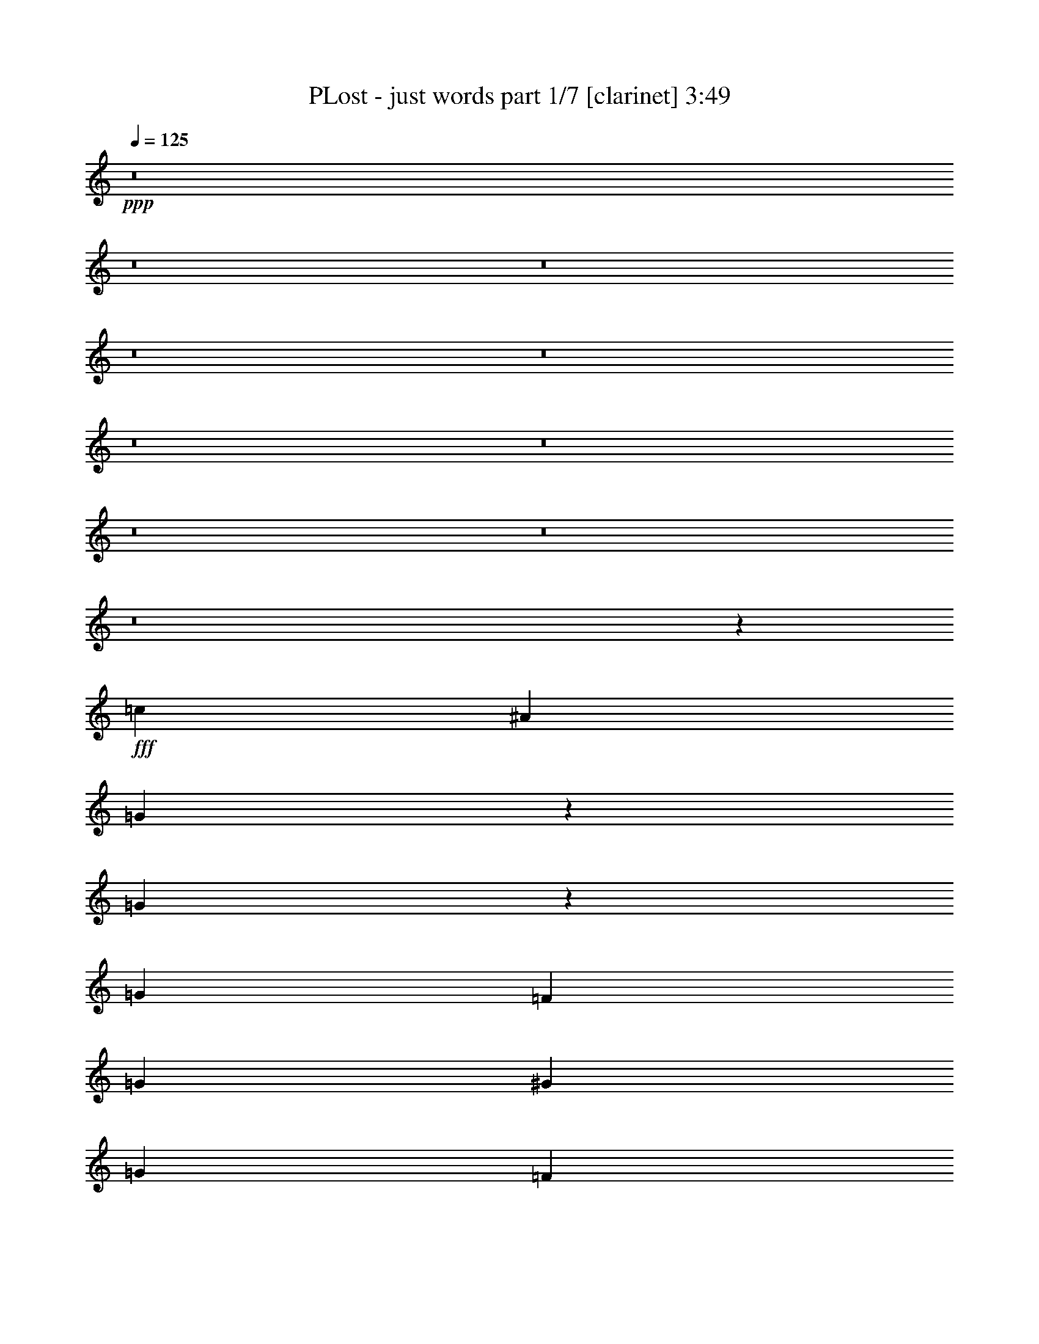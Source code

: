 % Produced with Bruzo's Transcoding Environment
% Transcribed by  : Bruzo

X:1
T:  PLost - just words part 1/7 [clarinet] 3:49
Z: Transcribed with BruTE
L: 1/4
Q: 125
K: C
+ppp+
z8
z8
z8
z8
z8
z8
z8
z8
z8
z8
z55595/7408
+fff+
[=c13097/29632]
[^A1695/1852]
[=G105951/29632]
z19521/14816
[=G10111/14816]
z1493/7408
[=G1695/1852]
[=F13097/14816]
[=G13097/14816]
[^G13097/29632]
[=G1695/1852]
[=F39131/29632]
z52203/29632
[=c449/926]
[^A13097/14816]
[=G120215/29632]
z3213/3704
[=G2343/3704]
z3725/14816
[=G13097/14816]
[=F1695/1852]
[=G13097/14816]
[^G13097/29632]
[=G13097/14816]
[=F20143/14816]
[=c3257/7408]
[=c12711/29632]
[^A13483/29632]
[=G66487/29632]
z32955/7408
[=G5011/7408]
z181/926
[=G13739/14816]
[=F6089/7408-]
[=F/8=G/8-]
[=G12627/14816]
[^G13097/29632]
[=G13097/14816]
[=F13097/14816]
[^A13097/29632]
[=c14023/29632]
[=c13097/29632]
[^A13097/29632]
[=G92789/29632]
z52759/14816
[=c6505/14816]
z206/463
[=c1593/3704]
z13133/29632
[=c14647/29632]
z6395/14816
[^A3791/14816]
z5515/29632
[^A20413/29632]
z5781/29632
[=c1695/1852]
[=c39291/29632]
[^A39291/29632]
[=G14023/29632]
[=F13097/29632]
[=G13097/14816]
[^A13097/14816]
[=G1695/1852]
[=F13097/14816]
[=G13097/14816]
[^A13097/14816]
[=G1695/1852]
[=F13097/14816]
[=F12987/14816]
[=G6835/7408]
[=F13097/14816]
[^D13097/14816]
[=D13097/14816]
[=C66289/29632]
z13219/29632
[^d13097/29632]
[^d1695/1852]
[=d13097/14816]
[=c11245/29632-]
[=c/8=d/8-]
[=d12171/14816]
[^d40217/29632]
[=f13097/14816]
[^d13097/29632]
[=d2927/3704]
z/8
[=c13097/14816]
[=G13097/14816]
[=F13097/14816]
[^D1695/1852]
[=D13097/14816]
[=C38883/29632]
z40625/29632
[^d13097/29632]
[^d13097/14816]
[=d1695/1852]
[=c13097/29632]
[=d13097/14816]
[^d39291/29632]
[=f1695/1852]
[^d13097/29632]
[=d13097/14816]
[=c13097/14816]
[=G1695/1852]
[=F13097/14816]
[^D13097/14816]
[=D1695/1852]
[=C39257/29632]
z39325/29632
[^d14023/29632]
[^d13097/14816]
[=d13097/14816]
[=c11245/29632-]
[=c/8=d/8-]
[=d6317/7408]
[^d39291/29632]
[=f13097/14816]
[^d13097/29632]
[=d1695/1852]
[=c13097/14816]
[=G13097/14816]
[=F1695/1852]
[^D13097/14816]
[=D13097/14816]
[=C40557/29632]
z38951/29632
[^d13097/29632]
[^d13097/14816]
[=d1695/1852]
[=c13097/29632]
[=d13097/14816]
[^d40217/29632]
[=f13097/14816]
[^d13097/29632]
[=d13097/14816]
[=c1695/1852]
[=G13097/14816]
[=F13097/14816]
[^D1695/1852]
[=F13097/14816]
[=G39079/29632]
z6833/7408
[=c13097/29632]
[^A13097/14816]
[=G105613/29632]
z20153/14816
[=G9479/14816]
z1809/7408
[=G13097/14816]
[=F13097/14816]
[=G1695/1852]
[^G13097/29632]
[=G13097/14816]
[=F40645/29632]
z51615/29632
[=c6721/14816]
[^A1695/1852]
[=G120803/29632]
z12095/14816
[=G10129/14816]
z371/1852
[=G2927/3704]
z/8
[=F13097/14816]
[=G13097/14816]
[^G13097/29632]
[=G1695/1852]
[=F615/463]
[=c3257/7408]
[=c12711/29632]
[^A14409/29632]
[=G65223/29632]
z33271/7408
[=G4695/7408]
z441/1852
[=G3319/3704]
[=F13567/14816]
[=G6545/7408]
[^G13097/29632]
[=G13097/14816]
[=F1695/1852]
[=F13097/29632]
[=G13097/29632]
[=G13097/29632]
[^G13097/29632]
[=c26657/14816]
[=d13097/29632]
[=c812/463]
z26867/14816
[^d10173/14816]
z731/3704
[^d1255/1852]
z110/463
[^d2361/3704]
z3653/14816
[^d10237/14816]
z5913/29632
[=d1613/3704]
[=c1695/1852]
[^A13097/14816]
[=c33433/29632]
z2929/14816
[=G16603/14816]
[=G5027/7408]
[^A13097/14816]
[=G13097/29632]
[^A1695/1852]
[=G13097/14816]
[=F13097/14816]
[=G13097/14816]
[^A27225/29632]
z/8
[=G22385/29632]
[=F13097/14816]
[=F1695/1852]
[=G13097/14816]
[=F13097/14816]
[^D13097/14816]
[=D1695/1852]
[=C65025/29632]
z14483/29632
[^d13097/29632]
[^d13097/14816]
[=d13097/14816]
[=c14023/29632]
[=d13097/14816]
[^d39291/29632]
[=f1695/1852]
[^d13097/29632]
[=d13097/14816]
[=c13097/14816]
[=G1695/1852]
[=F13097/14816]
[^D13097/14816]
[=D13097/14816]
[=C40397/29632]
z39111/29632
[^d13097/29632]
[^d1695/1852]
[=d13097/14816]
[=c11245/29632-]
[=c/8=d/8-]
[=d12171/14816]
[^d40217/29632]
[=f13097/14816]
[^d13097/29632]
[=d2927/3704]
z/8
[=c13097/14816]
[=G13097/14816]
[=F13097/14816]
[^D1695/1852]
[=D13097/14816]
[=C38919/29632]
z40589/29632
[^d13097/29632]
[^d13097/14816]
[=d1695/1852]
[=c13097/29632]
[=d13097/14816]
[^d39291/29632]
[=f1695/1852]
[^d13097/29632]
[=d13097/14816]
[=c13097/14816]
[=G1695/1852]
[=F13097/14816]
[^D13097/14816]
[=D1695/1852]
[=C39293/29632]
z39289/29632
[^d14023/29632]
[^d13097/14816]
[=d13097/14816]
[=c11245/29632-]
[=c/8=d/8-]
[=d6317/7408]
[^d39291/29632]
[=f13097/14816]
[^d13097/29632]
[=d1695/1852]
[=c13097/14816]
[=G13097/14816]
[=F1695/1852]
[^D13097/14816]
[=F13097/14816]
[=G40593/29632]
z8
z8
z8
z8
z8
z8
z8
z8
z8
z127931/29632
[^d13097/29632]
[^d1695/1852]
[=d13097/14816]
[=c11245/29632-]
[=c/8=d/8-]
[=d12171/14816]
[^d40217/29632]
[=f13097/14816]
[^d13097/29632]
[=d13097/14816]
[=c1695/1852]
[=G13097/14816]
[=F13097/14816]
[^D1695/1852]
[=D13097/14816]
[=C38995/29632]
z40513/29632
[^d13097/29632]
[^d13097/14816]
[=d13097/14816]
[=c14023/29632]
[=d13097/14816]
[^d39291/29632]
[=f1695/1852]
[^d13097/29632]
[=d13097/14816]
[=c13097/14816]
[=G1695/1852]
[=F13097/14816]
[^D13097/14816]
[=D13097/14816]
[=C40295/29632]
z39213/29632
[^d13097/29632]
[^d1695/1852]
[=d13097/14816]
[=c11245/29632-]
[=c/8=d/8-]
[=d12171/14816]
[^d40217/29632]
[=f13097/14816]
[^d13097/29632]
[=d2927/3704]
z/8
[=c13097/14816]
[=G13097/14816]
[=F1695/1852]
[^D13097/14816]
[=D13097/14816]
[=C40669/29632]
z38839/29632
[^d13097/29632]
[^d13097/14816]
[=d1695/1852]
[=c13097/29632]
[=d13097/14816]
[^d40217/29632]
[=f13097/14816]
[^d13097/29632]
[=d13097/14816]
[=c1695/1852]
[=G13097/14816]
[=F13097/14816]
[^D13097/14816]
[=F1695/1852]
[=G39191/29632]
z8
z15/16

X:2
T:  PLost - just words part 2/7 [horn] 3:49
Z: Transcribed with BruTE
L: 1/4
Q: 125
K: C
+ppp+
+fff+
[=C52851/7408=G52851/7408=c52851/7408^d52851/7408]
+mf+
[=C106165/14816=G106165/14816=c106165/14816^d106165/14816]
[=C52851/7408=G52851/7408=c52851/7408^d52851/7408]
[=C52851/7408=G52851/7408=c52851/7408^d52851/7408]
[=C52851/7408=G52851/7408=c52851/7408^d52851/7408]
[=C106165/14816=G106165/14816=c106165/14816^d106165/14816]
[=C52851/7408=G52851/7408=c52851/7408^d52851/7408]
[=C52851/7408=G52851/7408=c52851/7408^d52851/7408]
[=C26657/7408=G26657/7408=c26657/7408^d26657/7408]
[^D52851/14816^A52851/14816^d52851/14816=g52851/14816]
[^A,92605/29632=F92605/29632^A92605/29632=d92605/29632]
[^G,118799/29632^D118799/29632^G118799/29632=c118799/29632]
[=C52851/14816=G52851/14816=c52851/14816^d52851/14816]
[^D52851/14816^A52851/14816^d52851/14816=g52851/14816]
[^A,52851/14816=F52851/14816^A52851/14816=d52851/14816]
[=F,40217/29632=C40217/29632=F40217/29632]
[^G,66803/29632^D66803/29632^G66803/29632]
z8
z8
z8
z8
z8
z8
z8
z8325/7408
[=G,8-=D8-=G8-]
[=G,93339/14816=D93339/14816=G93339/14816]
[=C52851/14816=G52851/14816=c52851/14816^d52851/14816]
[^D52851/14816^A52851/14816^d52851/14816=g52851/14816]
[^A,92605/29632=F92605/29632^A92605/29632=d92605/29632]
[^G,118799/29632^D118799/29632^G118799/29632=c118799/29632]
[=C52851/14816=G52851/14816=c52851/14816^d52851/14816]
[^D52851/14816^A52851/14816^d52851/14816=g52851/14816]
[^A,92605/29632=F92605/29632^A92605/29632=d92605/29632]
[^G,119725/29632^D119725/29632^G119725/29632=c119725/29632]
[=C52851/14816=G52851/14816=c52851/14816^d52851/14816]
[^D52851/14816^A52851/14816^d52851/14816=g52851/14816]
[^A,92605/29632=F92605/29632^A92605/29632=d92605/29632]
[^G,118799/29632^D118799/29632^G118799/29632=c118799/29632]
[=C52851/14816=G52851/14816=c52851/14816^d52851/14816]
[^D26657/7408^A26657/7408^d26657/7408=g26657/7408]
[^A,52851/14816=F52851/14816^A52851/14816=d52851/14816]
[=F,39291/29632=C39291/29632=F39291/29632]
[^G,66465/29632^D66465/29632^G66465/29632]
z8
z8
z8
z8
z8
z8
z8
z16819/14816
[=G,8-=D8-=G8-]
[=G,93339/14816=D93339/14816=G93339/14816]
[=C52851/14816=G52851/14816=c52851/14816^d52851/14816]
[^D52851/14816^A52851/14816^d52851/14816=g52851/14816]
[^A,92605/29632=F92605/29632^A92605/29632=d92605/29632]
[^G,119725/29632^D119725/29632^G119725/29632=c119725/29632]
[=C52851/14816=G52851/14816=c52851/14816^d52851/14816]
[^D52851/14816^A52851/14816^d52851/14816=g52851/14816]
[^A,92605/29632=F92605/29632^A92605/29632=d92605/29632]
[^G,118799/29632^D118799/29632^G118799/29632=c118799/29632]
[=C52851/14816=G52851/14816=c52851/14816^d52851/14816]
[^D52851/14816^A52851/14816^d52851/14816=g52851/14816]
[^A,92605/29632=F92605/29632^A92605/29632=d92605/29632]
[^G,119725/29632^D119725/29632^G119725/29632=c119725/29632]
[=C52851/14816=G52851/14816=c52851/14816^d52851/14816]
[^D52851/14816^A52851/14816^d52851/14816=g52851/14816]
[^A,52851/14816=F52851/14816^A52851/14816=d52851/14816]
[=F,40217/29632=C40217/29632=F40217/29632]
[^G,65201/29632^D65201/29632^G65201/29632]
z8
z8
z8
z8
z2615/14816
[=C8-=G8-=c8-^d8-=g8-]
[=C23219/3704=G23219/3704=c23219/3704^d23219/3704=g23219/3704]
[=C8-=G8-=c8-^d8-=g8-]
[=C93339/14816=G93339/14816=c93339/14816^d93339/14816=g93339/14816]
[=C52851/14816=G52851/14816=c52851/14816]
[=B,52851/14816^F52851/14816=B52851/14816]
[=C52851/14816=G52851/14816=c52851/14816]
[=D,52851/14816=D52851/14816=A52851/14816=d52851/14816]
[=C26657/7408=G26657/7408=c26657/7408^d26657/7408]
[^D52851/14816^A52851/14816^d52851/14816=g52851/14816]
[^A,92605/29632=F92605/29632^A92605/29632=d92605/29632]
[^G,118799/29632^D118799/29632^G118799/29632=c118799/29632]
[=C52851/14816=G52851/14816=c52851/14816^d52851/14816]
[^D52851/14816^A52851/14816^d52851/14816=g52851/14816]
[^A,92605/29632=F92605/29632^A92605/29632=d92605/29632]
[^G,119725/29632^D119725/29632^G119725/29632=c119725/29632]
[=C52851/14816=G52851/14816=c52851/14816^d52851/14816]
[^D52851/14816^A52851/14816^d52851/14816=g52851/14816]
[^A,92605/29632=F92605/29632^A92605/29632=d92605/29632]
[^G,118799/29632^D118799/29632^G118799/29632=c118799/29632]
[=C52851/14816=G52851/14816=c52851/14816^d52851/14816]
[^D26657/7408^A26657/7408^d26657/7408=g26657/7408]
[^A,52851/14816=F52851/14816^A52851/14816=d52851/14816]
[=F,39291/29632=C39291/29632=F39291/29632]
[^G,66577/29632^D66577/29632^G66577/29632]
z8
z29/16

X:3
T:  PLost - just words part 3/7 [bagpipes] 3:49
Z: Transcribed with BruTE
L: 1/4
Q: 125
K: C
+ppp+
z8
z8
z8
z8
z8
z8
z8
z33275/29632
+f+
[=G5877/14816-]
+ff+
[=G/8=c/8-]
[=c5831/14816]
[=G1197/3704-]
[=G/8=d/8-]
[=d26011/29632]
[^d145919/29632]
[=G2707/7408-]
[=G/8=c/8-]
[=c5831/14816]
[=G1197/3704-]
[=G/8=d/8-]
[=d26011/29632]
[^d27537/29632]
[^G59191/14816]
[=G1585/3704]
[=c6757/14816]
[=G1197/3704-]
[=G/8=d/8-]
[=d26937/29632]
[^d144993/29632]
[=G1585/3704]
[=c1805/3704]
[=G1197/3704-]
[=G/8=d/8-]
[=d26011/29632]
[^d26611/29632]
[^G120117/29632]
z8
z8
z8
z8
z8
z8
z8
z8
z219561/29632
[=G2707/7408-]
[=G/8=c/8-]
[=c5831/14816]
[=G1197/3704-]
[=G/8=d/8-]
[=d26011/29632]
[^d145919/29632]
[=G1585/3704]
[=c6757/14816]
[=G1197/3704-]
[=G/8=d/8-]
[=d26937/29632]
[^d26611/29632]
[^G59191/14816]
[=G1585/3704]
[=c6757/14816]
[=G5251/14816-]
[=G/8=d/8-]
[=d26011/29632]
[^d144993/29632]
[=G5877/14816-]
[=G/8=c/8-]
[=c5831/14816]
[=G1197/3704-]
[=G/8=d/8-]
[=d26011/29632]
[^d26611/29632]
[^G29827/7408]
[=G2707/7408-]
[=G/8=c/8-]
[=c5831/14816]
[=G1197/3704-]
[=G/8=d/8-]
[=d26011/29632]
[^d145919/29632]
[=G1585/3704]
[=c6757/14816]
[=G1197/3704-]
[=G/8=d/8-]
[=d26937/29632]
[^d26611/29632]
[^G59191/14816]
[=G1585/3704]
[=c1805/3704]
[=G1197/3704-]
[=G/8=d/8-]
[=d26011/29632]
[^d145919/29632]
[=G2707/7408-]
[=G/8=c/8-]
[=c5831/14816]
[=G1197/3704-]
[=G/8=d/8-]
[=d26011/29632]
[^d27537/29632]
[^G118853/29632]
z8
z8
z8
z8
z8
z8
z8
z8
z219899/29632
[=G1585/3704]
[=c6757/14816]
[=G1197/3704-]
[=G/8=d/8-]
[=d26937/29632]
[^d144993/29632]
[=G1585/3704]
[=c1805/3704]
[=G1197/3704-]
[=G/8=d/8-]
[=d26011/29632]
[^d26611/29632]
[^G29827/7408]
[=G2707/7408-]
[=G/8=c/8-]
[=c5831/14816]
[=G1197/3704-]
[=G/8=d/8-]
[=d26011/29632]
[^d145919/29632]
[=G1585/3704]
[=c6757/14816]
[=G1197/3704-]
[=G/8=d/8-]
[=d26937/29632]
[^d26611/29632]
[^G59191/14816]
[=G1585/3704]
[=c6757/14816]
[=G5251/14816-]
[=G/8=d/8-]
[=d26011/29632]
[^d144993/29632]
[=G5877/14816-]
[=G/8=c/8-]
[=c5831/14816]
[=G1197/3704-]
[=G/8=d/8-]
[=d26011/29632]
[^d26611/29632]
[^G29827/7408]
[=G2707/7408-]
[=G/8=c/8-]
[=c5831/14816]
[=G1197/3704-]
[=G/8=d/8-]
[=d26011/29632]
[^d145919/29632]
[=G1585/3704]
[=c6757/14816]
[=G1197/3704-]
[=G/8=d/8-]
[=d26937/29632]
[^d26611/29632]
[^G114861/29632-]
[=C/8-^G/8]
[=C4105/7408]
[=B,10517/29632]
+mp+
[=G,78577/29632]
z8
z8
z8
z8
z8
z8
z8
z8
z220375/29632
+ff+
[=G5877/14816-]
[=G/8=c/8-]
[=c5831/14816]
[=G1197/3704-]
[=G/8=d/8-]
[=d26011/29632]
[^d145919/29632]
[=G2707/7408-]
[=G/8=c/8-]
[=c5831/14816]
[=G1197/3704-]
[=G/8=d/8-]
[=d26011/29632]
[^d27537/29632]
[^G59191/14816]
[=G1585/3704]
[=c6757/14816]
[=G1197/3704-]
[=G/8=d/8-]
[=d26937/29632]
[^d144993/29632]
[=G1585/3704]
[=c1805/3704]
[=G1197/3704-]
[=G/8=d/8-]
[=d26011/29632]
[^d26611/29632]
[^G29827/7408]
[=G2707/7408-]
[=G/8=c/8-]
[=c5831/14816]
[=G1197/3704-]
[=G/8=d/8-]
[=d26011/29632]
[^d145919/29632]
[=G1585/3704]
[=c6757/14816]
[=G1197/3704-]
[=G/8=d/8-]
[=d26937/29632]
[^d26611/29632]
[^G59191/14816]
[=G1585/3704]
[=c1805/3704]
[=G1197/3704-]
[=G/8=d/8-]
[=d26011/29632]
[^d145919/29632]
[=G2707/7408-]
[=G/8=c/8-]
[=c5831/14816]
[=G1197/3704-]
[=G/8=d/8-]
[=d26011/29632]
[^d27537/29632]
[^G118965/29632]
z8
z29/16

X:4
T:  PLost - just words part 4/7 [lute] 3:49
Z: Transcribed with BruTE
L: 1/4
Q: 125
K: C
+ppp+
+fff+
[=C13097/29632=G13097/29632]
[=c13097/29632]
[=G13097/29632]
[=d1695/1852]
[^d144993/29632]
[=C13097/29632=G13097/29632]
[=c14023/29632]
[=G13097/29632]
[=d13097/14816]
[^d13097/14816]
[^G119725/29632]
[=C13097/29632=G13097/29632]
[=c13097/29632]
[=G13097/29632]
[=d13097/14816]
[^d145919/29632]
[=C13097/29632=G13097/29632]
[=c13097/29632]
[=G13097/29632]
[=d1695/1852]
[^d13097/14816]
[^G118799/29632]
[=C7/16-=G7/16-=c7/16]
[=C7/16-=G7/16=c7/16-]
[=C/2-=G/2-=c/2-]
[=C7/8-=G7/8-=c7/8-=d7/8]
[=C36183/7408=G36183/7408=c36183/7408^d36183/7408]
[=C/2-=G/2-=c/2]
[=C7/16-=G7/16=c7/16-]
[=C7/16-=G7/16-=c7/16-]
[=C7/8-=G7/8-=c7/8-=d7/8]
[=C7/8-=G7/8-=c7/8-^d7/8]
[=C59865/14816=G59865/14816^G59865/14816=c59865/14816]
[=C7/16-=G7/16-=c7/16]
[=C7/16-=G7/16=c7/16-]
[=C7/16-=G7/16-=c7/16-]
[=C15/16-=G15/16-=c15/16-=d15/16]
[=C36183/7408=G36183/7408=c36183/7408^d36183/7408]
[=C7/16-=G7/16-=c7/16]
[=C7/16-=G7/16=c7/16-]
[=C/2-=G/2-=c/2-]
[=C7/8-=G7/8-=c7/8-=d7/8]
[=C7/8-=G7/8-=c7/8-^d7/8]
[=C29701/7408=G29701/7408^G29701/7408=c29701/7408]
[=C14023/29632=G14023/29632=c14023/29632]
[=C13097/29632=G13097/29632=c13097/29632]
[=C13097/29632=G13097/29632]
[=C13097/29632=G13097/29632=d13097/29632-]
[=C13097/29632=G13097/29632=d13097/29632]
[=C13097/29632=G13097/29632^d13097/29632-]
[=C13097/29632=G13097/29632^d13097/29632-]
[=C14023/29632=G14023/29632^d14023/29632]
[^D13097/29632^A13097/29632^d13097/29632-]
[^D13097/29632^A13097/29632^d13097/29632-]
[^D13097/29632^A13097/29632^d13097/29632-]
[^D13097/29632^A13097/29632^d13097/29632-]
[^D13097/29632^A13097/29632^d13097/29632-]
[^D13097/29632^A13097/29632^d13097/29632-]
[^D14023/29632^A14023/29632^d14023/29632-]
[^D13097/29632^A13097/29632^d13097/29632]
[^A,13097/29632=F13097/29632=G13097/29632^A13097/29632]
[^A,13097/29632=F13097/29632=c13097/29632]
[^A,13097/29632=F13097/29632=G13097/29632]
[^A,13097/29632=F13097/29632=d13097/29632-]
[^A,13097/29632=F13097/29632=d13097/29632]
[^A,14023/29632=F14023/29632^d14023/29632-]
[^A,13097/29632=F13097/29632^d13097/29632]
[^G,13097/29632^D13097/29632^G13097/29632-]
[^G,13097/29632^D13097/29632^G13097/29632-]
[^G,13097/29632^D13097/29632^G13097/29632-]
[^G,13097/29632^D13097/29632^G13097/29632-]
[^G,13097/29632^D13097/29632^G13097/29632-]
[^G,14023/29632^D14023/29632^G14023/29632-]
[^G,13097/29632^D13097/29632^G13097/29632-]
[^G,13097/29632^D13097/29632^G13097/29632-]
[^G,13097/29632^D13097/29632^G13097/29632]
[=C13097/29632=G13097/29632=c13097/29632]
[=C13097/29632=G13097/29632=c13097/29632]
[=C13097/29632=G13097/29632]
[=C14023/29632=G14023/29632=d14023/29632-]
[=C13097/29632=G13097/29632=d13097/29632]
[=C13097/29632=G13097/29632^d13097/29632-]
[=C13097/29632=G13097/29632^d13097/29632-]
[=C13097/29632=G13097/29632^d13097/29632]
[^D13097/29632^A13097/29632^d13097/29632-]
[^D13097/29632^A13097/29632^d13097/29632-]
[^D14023/29632^A14023/29632^d14023/29632-]
[^D13097/29632^A13097/29632^d13097/29632-]
[^D13097/29632^A13097/29632^d13097/29632-]
[^D13097/29632^A13097/29632^d13097/29632-]
[^D13097/29632^A13097/29632^d13097/29632-]
[^D13097/29632^A13097/29632^d13097/29632]
[^A,13097/29632=F13097/29632=G13097/29632^A13097/29632]
[^A,14023/29632=F14023/29632=c14023/29632]
[^A,13097/29632=F13097/29632=G13097/29632]
[^A,13097/29632=F13097/29632=d13097/29632-]
[^A,13097/29632=F13097/29632=d13097/29632]
[^A,13097/29632=F13097/29632^d13097/29632-]
[^A,13097/29632=F13097/29632^d13097/29632]
[^A,13097/29632=F13097/29632^G13097/29632-]
[=F,14023/29632=C14023/29632=F14023/29632^G14023/29632-]
[=F,13097/29632=C13097/29632^G13097/29632-]
[=F,13097/29632=C13097/29632^G13097/29632]
[^G,13097/29632^D13097/29632^G13097/29632-]
[^G,13097/29632^D13097/29632^G13097/29632-]
[^G,13097/29632^D13097/29632^G13097/29632-]
[^G,13097/29632^D13097/29632^G13097/29632-]
[^A,14023/29632=F14023/29632^G14023/29632]
+f+
[=C13097/29632=G13097/29632=c13097/29632]
[=C13097/29632=G13097/29632]
[=C13097/29632=G13097/29632]
[=C13097/29632=G13097/29632]
[=C13097/29632=G13097/29632]
[=C13097/29632=G13097/29632=c13097/29632]
[=C14023/29632=G14023/29632]
[=C13097/29632=G13097/29632=c13097/29632]
[=C13097/29632=G13097/29632]
[=C13097/29632=G13097/29632]
[=C13097/29632=G13097/29632]
[=C13097/29632=G13097/29632]
[=C13097/29632=G13097/29632]
[=C14023/29632=G14023/29632=c14023/29632]
[=C13097/29632=G13097/29632]
[=C13097/29632=G13097/29632=c13097/29632]
[=C13097/29632=G13097/29632]
[=C13097/29632=G13097/29632]
[=C13097/29632=G13097/29632]
[=C13097/29632=G13097/29632]
[=C14023/29632=G14023/29632]
[=C13097/29632=G13097/29632=c13097/29632]
[=C13097/29632=G13097/29632]
[=C13097/29632=G13097/29632=c13097/29632]
[^G,13097/29632^D13097/29632]
[^G,13097/29632^D13097/29632]
[^G,13097/29632^D13097/29632]
[^A,14023/29632=F14023/29632]
[^A,13097/29632=F13097/29632]
[^A,13097/29632=F13097/29632]
[^A,13097/29632=F13097/29632]
[^A,13097/29632=F13097/29632]
[=C13097/29632=G13097/29632=c13097/29632]
[=C13097/29632=G13097/29632]
[=C14023/29632=G14023/29632]
[=C13097/29632=G13097/29632]
[=C13097/29632=G13097/29632]
[=C13097/29632=G13097/29632=c13097/29632]
[=C13097/29632=G13097/29632]
[=C13097/29632=G13097/29632=c13097/29632]
[=C13097/29632=G13097/29632]
[=C14023/29632=G14023/29632]
[=C13097/29632=G13097/29632]
[=C13097/29632=G13097/29632]
[=C13097/29632=G13097/29632]
[=C13097/29632=G13097/29632=c13097/29632]
[=C13097/29632=G13097/29632]
[=C13097/29632=G13097/29632=c13097/29632]
[=C14023/29632=G14023/29632]
[=C13097/29632=G13097/29632]
[=C13097/29632=G13097/29632]
[=C13097/29632=G13097/29632]
[=C13097/29632=G13097/29632]
[=C13097/29632=G13097/29632=c13097/29632]
[=C13097/29632=G13097/29632]
[=C14023/29632=G14023/29632=c14023/29632]
[^G,13097/29632^D13097/29632]
[^G,13097/29632^D13097/29632]
[^G,13097/29632^D13097/29632]
[^A,13097/29632=F13097/29632]
[^A,13097/29632=F13097/29632]
[^A,13097/29632=F13097/29632]
[^A,14023/29632=F14023/29632]
[^A,13097/29632=F13097/29632]
[=C13097/29632=G13097/29632=c13097/29632]
[=C13097/29632=G13097/29632]
[=C13097/29632=G13097/29632]
[=C13097/29632=G13097/29632]
[=C13097/29632=G13097/29632]
[=C14023/29632=G14023/29632=c14023/29632]
[=C13097/29632=G13097/29632]
[=C13097/29632=G13097/29632=c13097/29632]
[=C13097/29632=G13097/29632]
[=C13097/29632=G13097/29632]
[=C13097/29632=G13097/29632]
[=C13097/29632=G13097/29632]
[=C14023/29632=G14023/29632]
[=C13097/29632=G13097/29632=c13097/29632]
[=C13097/29632=G13097/29632]
[=C13097/29632=G13097/29632=c13097/29632]
[=C13097/29632=G13097/29632]
[=C13097/29632=G13097/29632]
[=C13097/29632=G13097/29632]
[=C14023/29632=G14023/29632]
[=C13097/29632=G13097/29632]
[=C13097/29632=G13097/29632=c13097/29632]
[=C13097/29632=G13097/29632]
[=C13097/29632=G13097/29632=c13097/29632]
[^G,13097/29632^D13097/29632]
[^G,14023/29632^D14023/29632]
[^G,13097/29632^D13097/29632]
[^A,13097/29632=F13097/29632]
[^A,13097/29632=F13097/29632]
[^A,13097/29632=F13097/29632]
[^A,13097/29632=F13097/29632]
[^A,13097/29632=F13097/29632]
[=C14023/29632=G14023/29632=c14023/29632]
[=C13097/29632=G13097/29632]
[=C13097/29632=G13097/29632]
[=C13097/29632=G13097/29632]
[=C13097/29632=G13097/29632]
[=C13097/29632=G13097/29632=c13097/29632]
[=C13097/29632=G13097/29632]
[=C14023/29632=G14023/29632=c14023/29632]
[=C13097/29632=G13097/29632]
[=C13097/29632=G13097/29632]
[=C13097/29632=G13097/29632]
[=C13097/29632=G13097/29632]
[=C13097/29632=G13097/29632]
[=C13097/29632=G13097/29632=c13097/29632]
[=C14023/29632=G14023/29632]
[=C13097/29632=G13097/29632=c13097/29632]
[=C13097/29632=G13097/29632]
[=C13097/29632=G13097/29632]
[=C13097/29632=G13097/29632]
[=C13097/29632=G13097/29632]
[=C13097/29632=G13097/29632]
[=C14023/29632=G14023/29632=c14023/29632]
[=C13097/29632=G13097/29632]
[=C13097/29632=G13097/29632=c13097/29632]
[^G,13097/29632^D13097/29632]
[^G,13097/29632^D13097/29632]
[^G,13097/29632^D13097/29632]
[^A,13097/29632=F13097/29632]
[^A,14023/29632=F14023/29632]
[^A,13097/29632=F13097/29632]
[^A,13097/29632=F13097/29632]
[^A,13097/29632=F13097/29632]
[=G,13097/29632=D13097/29632=G13097/29632]
[=G,13097/29632=D13097/29632]
[=G,13097/29632=D13097/29632]
[=G,14023/29632=D14023/29632]
[=G,13097/29632=D13097/29632]
[=G,13097/29632=D13097/29632=G13097/29632]
[=G,13097/29632=D13097/29632]
[=G,13097/29632=D13097/29632=G13097/29632]
[=G,13097/29632=D13097/29632]
[=G,13097/29632=D13097/29632]
[=G,14023/29632=D14023/29632]
[=G,13097/29632=D13097/29632]
[=G,13097/29632=D13097/29632]
[=G,13097/29632=D13097/29632=G13097/29632]
[=G,13097/29632=D13097/29632]
[=G,13097/29632=D13097/29632=G13097/29632]
[=G,13097/29632=D13097/29632]
[=G,14023/29632=D14023/29632]
[=G,13097/29632=D13097/29632]
[=G,13097/29632=D13097/29632]
[=G,13097/29632=D13097/29632]
[=G,13097/29632=D13097/29632=G13097/29632]
[=G,13097/29632=D13097/29632]
[=G,13097/29632=D13097/29632=G13097/29632]
[=G,14023/29632=D14023/29632=G14023/29632]
[=G,13097/29632=D13097/29632=G13097/29632]
[=G,13097/29632=D13097/29632=G13097/29632]
[=G,13097/29632=D13097/29632=G13097/29632]
[=G,13097/29632=D13097/29632=G13097/29632]
[=G,13097/29632=D13097/29632=G13097/29632]
[=G,13097/29632=D13097/29632=G13097/29632]
[=G,14023/29632=D14023/29632=G14023/29632]
+fff+
[=C13097/29632=G13097/29632=c13097/29632]
[=C13097/29632=G13097/29632=c13097/29632]
[=C13097/29632=G13097/29632]
[=C13097/29632=G13097/29632=d13097/29632-]
[=C13097/29632=G13097/29632=d13097/29632]
[=C13097/29632=G13097/29632^d13097/29632-]
[=C14023/29632=G14023/29632^d14023/29632-]
[=C13097/29632=G13097/29632^d13097/29632]
[^D13097/29632^A13097/29632^d13097/29632-]
[^D13097/29632^A13097/29632^d13097/29632-]
[^D13097/29632^A13097/29632^d13097/29632-]
[^D13097/29632^A13097/29632^d13097/29632-]
[^D13097/29632^A13097/29632^d13097/29632-]
[^D14023/29632^A14023/29632^d14023/29632-]
[^D13097/29632^A13097/29632^d13097/29632-]
[^D13097/29632^A13097/29632^d13097/29632]
[^A,13097/29632=F13097/29632=G13097/29632^A13097/29632]
[^A,13097/29632=F13097/29632=c13097/29632]
[^A,13097/29632=F13097/29632=G13097/29632]
[^A,13097/29632=F13097/29632=d13097/29632-]
[^A,14023/29632=F14023/29632=d14023/29632]
[^A,13097/29632=F13097/29632^d13097/29632-]
[^A,13097/29632=F13097/29632^d13097/29632]
[^G,13097/29632^D13097/29632^G13097/29632-]
[^G,13097/29632^D13097/29632^G13097/29632-]
[^G,13097/29632^D13097/29632^G13097/29632-]
[^G,13097/29632^D13097/29632^G13097/29632-]
[^G,14023/29632^D14023/29632^G14023/29632-]
[^G,13097/29632^D13097/29632^G13097/29632-]
[^G,13097/29632^D13097/29632^G13097/29632-]
[^G,13097/29632^D13097/29632^G13097/29632-]
[^G,13097/29632^D13097/29632^G13097/29632]
[=C13097/29632=G13097/29632=c13097/29632]
[=C13097/29632=G13097/29632=c13097/29632]
[=C14023/29632=G14023/29632]
[=C13097/29632=G13097/29632=d13097/29632-]
[=C13097/29632=G13097/29632=d13097/29632]
[=C13097/29632=G13097/29632^d13097/29632-]
[=C13097/29632=G13097/29632^d13097/29632-]
[=C13097/29632=G13097/29632^d13097/29632]
[^D13097/29632^A13097/29632^d13097/29632-]
[^D14023/29632^A14023/29632^d14023/29632-]
[^D13097/29632^A13097/29632^d13097/29632-]
[^D13097/29632^A13097/29632^d13097/29632-]
[^D13097/29632^A13097/29632^d13097/29632-]
[^D13097/29632^A13097/29632^d13097/29632-]
[^D13097/29632^A13097/29632^d13097/29632-]
[^D13097/29632^A13097/29632^d13097/29632]
[^A,14023/29632=F14023/29632=G14023/29632^A14023/29632]
[^A,13097/29632=F13097/29632=c13097/29632]
[^A,13097/29632=F13097/29632=G13097/29632]
[^A,13097/29632=F13097/29632=d13097/29632-]
[^A,13097/29632=F13097/29632=d13097/29632]
[^A,13097/29632=F13097/29632^d13097/29632-]
[^A,13097/29632=F13097/29632^d13097/29632]
[^G,14023/29632^D14023/29632^G14023/29632-]
[^G,13097/29632^D13097/29632^G13097/29632-]
[^G,13097/29632^D13097/29632^G13097/29632-]
[^G,13097/29632^D13097/29632^G13097/29632-]
[^G,13097/29632^D13097/29632^G13097/29632-]
[^G,13097/29632^D13097/29632^G13097/29632-]
[^G,13097/29632^D13097/29632^G13097/29632-]
[^G,14023/29632^D14023/29632^G14023/29632-]
[^G,13097/29632^D13097/29632^G13097/29632]
[=C13097/29632=G13097/29632=c13097/29632]
[=C13097/29632=G13097/29632=c13097/29632]
[=C13097/29632=G13097/29632]
[=C13097/29632=G13097/29632=d13097/29632-]
[=C13097/29632=G13097/29632=d13097/29632]
[=C14023/29632=G14023/29632^d14023/29632-]
[=C13097/29632=G13097/29632^d13097/29632-]
[=C13097/29632=G13097/29632^d13097/29632]
[^D13097/29632^A13097/29632^d13097/29632-]
[^D13097/29632^A13097/29632^d13097/29632-]
[^D13097/29632^A13097/29632^d13097/29632-]
[^D13097/29632^A13097/29632^d13097/29632-]
[^D14023/29632^A14023/29632^d14023/29632-]
[^D13097/29632^A13097/29632^d13097/29632-]
[^D13097/29632^A13097/29632^d13097/29632-]
[^D13097/29632^A13097/29632^d13097/29632]
[^A,13097/29632=F13097/29632=G13097/29632^A13097/29632]
[^A,13097/29632=F13097/29632=c13097/29632]
[^A,13097/29632=F13097/29632=G13097/29632]
[^A,14023/29632=F14023/29632=d14023/29632-]
[^A,13097/29632=F13097/29632=d13097/29632]
[^A,13097/29632=F13097/29632^d13097/29632-]
[^A,13097/29632=F13097/29632^d13097/29632]
[^G,13097/29632^D13097/29632^G13097/29632-]
[^G,13097/29632^D13097/29632^G13097/29632-]
[^G,13097/29632^D13097/29632^G13097/29632-]
[^G,14023/29632^D14023/29632^G14023/29632-]
[^G,13097/29632^D13097/29632^G13097/29632-]
[^G,13097/29632^D13097/29632^G13097/29632-]
[^G,13097/29632^D13097/29632^G13097/29632-]
[^G,13097/29632^D13097/29632^G13097/29632-]
[^G,13097/29632^D13097/29632^G13097/29632]
[=C13097/29632=G13097/29632=c13097/29632]
[=C14023/29632=G14023/29632=c14023/29632]
[=C13097/29632=G13097/29632]
[=C13097/29632=G13097/29632=d13097/29632-]
[=C13097/29632=G13097/29632=d13097/29632]
[=C13097/29632=G13097/29632^d13097/29632-]
[=C13097/29632=G13097/29632^d13097/29632-]
[=C13097/29632=G13097/29632^d13097/29632]
[^D14023/29632^A14023/29632^d14023/29632-]
[^D13097/29632^A13097/29632^d13097/29632-]
[^D13097/29632^A13097/29632^d13097/29632-]
[^D13097/29632^A13097/29632^d13097/29632-]
[^D13097/29632^A13097/29632^d13097/29632-]
[^D13097/29632^A13097/29632^d13097/29632-]
[^D14023/29632^A14023/29632^d14023/29632-]
[^D13097/29632^A13097/29632^d13097/29632]
[^A,13097/29632=F13097/29632=G13097/29632^A13097/29632]
[^A,13097/29632=F13097/29632=c13097/29632]
[^A,13097/29632=F13097/29632=G13097/29632]
[^A,13097/29632=F13097/29632=d13097/29632-]
[^A,13097/29632=F13097/29632=d13097/29632]
[^A,14023/29632=F14023/29632^d14023/29632-]
[^A,13097/29632=F13097/29632^d13097/29632]
[^A,13097/29632=F13097/29632^G13097/29632-]
[=F,13097/29632=C13097/29632=F13097/29632^G13097/29632-]
[=F,13097/29632=C13097/29632^G13097/29632-]
[=F,13097/29632=C13097/29632^G13097/29632]
[^G,13097/29632^D13097/29632^G13097/29632-]
[^G,14023/29632^D14023/29632^G14023/29632-]
[^G,13097/29632^D13097/29632^G13097/29632-]
[^G,13097/29632^D13097/29632^G13097/29632-]
[^A,13097/29632=F13097/29632^G13097/29632]
+f+
[=C13097/29632=G13097/29632=c13097/29632]
[=C13097/29632=G13097/29632]
[=C13097/29632=G13097/29632]
[=C14023/29632=G14023/29632]
[=C13097/29632=G13097/29632]
[=C13097/29632=G13097/29632=c13097/29632]
[=C13097/29632=G13097/29632]
[=C13097/29632=G13097/29632=c13097/29632]
[=C13097/29632=G13097/29632]
[=C13097/29632=G13097/29632]
[=C14023/29632=G14023/29632]
[=C13097/29632=G13097/29632]
[=C13097/29632=G13097/29632]
[=C13097/29632=G13097/29632=c13097/29632]
[=C13097/29632=G13097/29632]
[=C13097/29632=G13097/29632=c13097/29632]
[=C13097/29632=G13097/29632]
[=C14023/29632=G14023/29632]
[=C13097/29632=G13097/29632]
[=C13097/29632=G13097/29632]
[=C13097/29632=G13097/29632]
[=C13097/29632=G13097/29632=c13097/29632]
[=C13097/29632=G13097/29632]
[=C13097/29632=G13097/29632=c13097/29632]
[^G,14023/29632^D14023/29632]
[^G,13097/29632^D13097/29632]
[^G,13097/29632^D13097/29632]
[^A,13097/29632=F13097/29632]
[^A,13097/29632=F13097/29632]
[^A,13097/29632=F13097/29632]
[^A,13097/29632=F13097/29632]
[^A,14023/29632=F14023/29632]
[=C13097/29632=G13097/29632=c13097/29632]
[=C13097/29632=G13097/29632]
[=C13097/29632=G13097/29632]
[=C13097/29632=G13097/29632]
[=C13097/29632=G13097/29632]
[=C13097/29632=G13097/29632=c13097/29632]
[=C14023/29632=G14023/29632]
[=C13097/29632=G13097/29632=c13097/29632]
[=C13097/29632=G13097/29632]
[=C13097/29632=G13097/29632]
[=C13097/29632=G13097/29632]
[=C13097/29632=G13097/29632]
[=C13097/29632=G13097/29632]
[=C14023/29632=G14023/29632=c14023/29632]
[=C13097/29632=G13097/29632]
[=C13097/29632=G13097/29632=c13097/29632]
[=C13097/29632=G13097/29632]
[=C13097/29632=G13097/29632]
[=C13097/29632=G13097/29632]
[=C13097/29632=G13097/29632]
[=C14023/29632=G14023/29632]
[=C13097/29632=G13097/29632=c13097/29632]
[=C13097/29632=G13097/29632]
[=C13097/29632=G13097/29632=c13097/29632]
[^G,13097/29632^D13097/29632]
[^G,13097/29632^D13097/29632]
[^G,13097/29632^D13097/29632]
[^A,14023/29632=F14023/29632]
[^A,13097/29632=F13097/29632]
[^A,13097/29632=F13097/29632]
[^A,13097/29632=F13097/29632]
[^A,13097/29632=F13097/29632]
[=C13097/29632=G13097/29632=c13097/29632]
[=C13097/29632=G13097/29632]
[=C14023/29632=G14023/29632]
[=C13097/29632=G13097/29632]
[=C13097/29632=G13097/29632]
[=C13097/29632=G13097/29632=c13097/29632]
[=C13097/29632=G13097/29632]
[=C13097/29632=G13097/29632=c13097/29632]
[=C13097/29632=G13097/29632]
[=C14023/29632=G14023/29632]
[=C13097/29632=G13097/29632]
[=C13097/29632=G13097/29632]
[=C13097/29632=G13097/29632]
[=C13097/29632=G13097/29632=c13097/29632]
[=C13097/29632=G13097/29632]
[=C13097/29632=G13097/29632=c13097/29632]
[=C14023/29632=G14023/29632]
[=C13097/29632=G13097/29632]
[=C13097/29632=G13097/29632]
[=C13097/29632=G13097/29632]
[=C13097/29632=G13097/29632]
[=C13097/29632=G13097/29632=c13097/29632]
[=C13097/29632=G13097/29632]
[=C14023/29632=G14023/29632=c14023/29632]
[^G,13097/29632^D13097/29632]
[^G,13097/29632^D13097/29632]
[^G,13097/29632^D13097/29632]
[^A,13097/29632=F13097/29632]
[^A,13097/29632=F13097/29632]
[^A,13097/29632=F13097/29632]
[^A,14023/29632=F14023/29632]
[^A,13097/29632=F13097/29632]
[=C13097/29632=G13097/29632=c13097/29632]
[=C13097/29632=G13097/29632]
[=C13097/29632=G13097/29632]
[=C13097/29632=G13097/29632]
[=C13097/29632=G13097/29632]
[=C14023/29632=G14023/29632=c14023/29632]
[=C13097/29632=G13097/29632]
[=C13097/29632=G13097/29632=c13097/29632]
[=C13097/29632=G13097/29632]
[=C13097/29632=G13097/29632]
[=C13097/29632=G13097/29632]
[=C13097/29632=G13097/29632]
[=C14023/29632=G14023/29632]
[=C13097/29632=G13097/29632=c13097/29632]
[=C13097/29632=G13097/29632]
[=C13097/29632=G13097/29632=c13097/29632]
[=C13097/29632=G13097/29632]
[=C13097/29632=G13097/29632]
[=C13097/29632=G13097/29632]
[=C14023/29632=G14023/29632]
[=C13097/29632=G13097/29632]
[=C13097/29632=G13097/29632=c13097/29632]
[=C13097/29632=G13097/29632]
[=C13097/29632=G13097/29632=c13097/29632]
[^G,13097/29632^D13097/29632]
[^G,13097/29632^D13097/29632]
[^G,14023/29632^D14023/29632]
[^A,13097/29632=F13097/29632]
[^A,13097/29632=F13097/29632]
[^A,13097/29632=F13097/29632]
[^A,13097/29632=F13097/29632]
[^A,13097/29632=F13097/29632]
[=G,13097/29632=D13097/29632=G13097/29632]
[=G,14023/29632=D14023/29632]
[=G,13097/29632=D13097/29632]
[=G,13097/29632=D13097/29632]
[=G,13097/29632=D13097/29632]
[=G,13097/29632=D13097/29632=G13097/29632]
[=G,13097/29632=D13097/29632]
[=G,13097/29632=D13097/29632=G13097/29632]
[=G,14023/29632=D14023/29632]
[=G,13097/29632=D13097/29632]
[=G,13097/29632=D13097/29632]
[=G,13097/29632=D13097/29632]
[=G,13097/29632=D13097/29632]
[=G,13097/29632=D13097/29632=G13097/29632]
[=G,13097/29632=D13097/29632]
[=G,14023/29632=D14023/29632=G14023/29632]
[=G,13097/29632=D13097/29632]
[=G,13097/29632=D13097/29632]
[=G,13097/29632=D13097/29632]
[=G,13097/29632=D13097/29632]
[=G,13097/29632=D13097/29632]
[=G,13097/29632=D13097/29632=G13097/29632]
[=G,14023/29632=D14023/29632]
[=G,13097/29632=D13097/29632=G13097/29632]
[=G,13097/29632=D13097/29632=G13097/29632]
[=G,13097/29632=D13097/29632=G13097/29632]
[=G,13097/29632=D13097/29632=G13097/29632]
[=G,13097/29632=D13097/29632=G13097/29632]
[=G,13097/29632=D13097/29632=G13097/29632]
[=G,14023/29632=D14023/29632=G14023/29632]
[=G,13097/29632=D13097/29632=G13097/29632]
[=G,13097/29632=D13097/29632=G13097/29632]
+fff+
[=C13097/29632=G13097/29632=c13097/29632]
[=C13097/29632=G13097/29632=c13097/29632]
[=C13097/29632=G13097/29632]
[=C13097/29632=G13097/29632=d13097/29632-]
[=C14023/29632=G14023/29632=d14023/29632]
[=C13097/29632=G13097/29632^d13097/29632-]
[=C13097/29632=G13097/29632^d13097/29632-]
[=C13097/29632=G13097/29632^d13097/29632]
[^D13097/29632^A13097/29632^d13097/29632-]
[^D13097/29632^A13097/29632^d13097/29632-]
[^D14023/29632^A14023/29632^d14023/29632-]
[^D13097/29632^A13097/29632^d13097/29632-]
[^D13097/29632^A13097/29632^d13097/29632-]
[^D13097/29632^A13097/29632^d13097/29632-]
[^D13097/29632^A13097/29632^d13097/29632-]
[^D13097/29632^A13097/29632^d13097/29632]
[^A,13097/29632=F13097/29632=G13097/29632^A13097/29632]
[^A,14023/29632=F14023/29632=c14023/29632]
[^A,13097/29632=F13097/29632=G13097/29632]
[^A,13097/29632=F13097/29632=d13097/29632-]
[^A,13097/29632=F13097/29632=d13097/29632]
[^A,13097/29632=F13097/29632^d13097/29632-]
[^A,13097/29632=F13097/29632^d13097/29632]
[^G,13097/29632^D13097/29632^G13097/29632-]
[^G,14023/29632^D14023/29632^G14023/29632-]
[^G,13097/29632^D13097/29632^G13097/29632-]
[^G,13097/29632^D13097/29632^G13097/29632-]
[^G,13097/29632^D13097/29632^G13097/29632-]
[^G,13097/29632^D13097/29632^G13097/29632-]
[^G,13097/29632^D13097/29632^G13097/29632-]
[^G,13097/29632^D13097/29632^G13097/29632-]
[^G,14023/29632^D14023/29632^G14023/29632]
[=C13097/29632=G13097/29632=c13097/29632]
[=C13097/29632=G13097/29632=c13097/29632]
[=C13097/29632=G13097/29632]
[=C13097/29632=G13097/29632=d13097/29632-]
[=C13097/29632=G13097/29632=d13097/29632]
[=C13097/29632=G13097/29632^d13097/29632-]
[=C14023/29632=G14023/29632^d14023/29632-]
[=C13097/29632=G13097/29632^d13097/29632]
[^D13097/29632^A13097/29632^d13097/29632-]
[^D13097/29632^A13097/29632^d13097/29632-]
[^D13097/29632^A13097/29632^d13097/29632-]
[^D13097/29632^A13097/29632^d13097/29632-]
[^D13097/29632^A13097/29632^d13097/29632-]
[^D14023/29632^A14023/29632^d14023/29632-]
[^D13097/29632^A13097/29632^d13097/29632-]
[^D13097/29632^A13097/29632^d13097/29632]
[^A,13097/29632=F13097/29632=G13097/29632^A13097/29632]
[^A,13097/29632=F13097/29632=c13097/29632]
[^A,13097/29632=F13097/29632=G13097/29632]
[^A,13097/29632=F13097/29632=d13097/29632-]
[^A,14023/29632=F14023/29632=d14023/29632]
[^A,13097/29632=F13097/29632^d13097/29632-]
[^A,13097/29632=F13097/29632^d13097/29632]
[^G,13097/29632^D13097/29632^G13097/29632-]
[^G,13097/29632^D13097/29632^G13097/29632-]
[^G,13097/29632^D13097/29632^G13097/29632-]
[^G,13097/29632^D13097/29632^G13097/29632-]
[^G,14023/29632^D14023/29632^G14023/29632-]
[^G,13097/29632^D13097/29632^G13097/29632-]
[^G,13097/29632^D13097/29632^G13097/29632-]
[^G,13097/29632^D13097/29632^G13097/29632-]
[^G,13097/29632^D13097/29632^G13097/29632]
[=C13097/29632=G13097/29632=c13097/29632]
[=C13097/29632=G13097/29632=c13097/29632]
[=C14023/29632=G14023/29632]
[=C13097/29632=G13097/29632=d13097/29632-]
[=C13097/29632=G13097/29632=d13097/29632]
[=C13097/29632=G13097/29632^d13097/29632-]
[=C13097/29632=G13097/29632^d13097/29632-]
[=C13097/29632=G13097/29632^d13097/29632]
[^D13097/29632^A13097/29632^d13097/29632-]
[^D14023/29632^A14023/29632^d14023/29632-]
[^D13097/29632^A13097/29632^d13097/29632-]
[^D13097/29632^A13097/29632^d13097/29632-]
[^D13097/29632^A13097/29632^d13097/29632-]
[^D13097/29632^A13097/29632^d13097/29632-]
[^D13097/29632^A13097/29632^d13097/29632-]
[^D13097/29632^A13097/29632^d13097/29632]
[^A,14023/29632=F14023/29632=G14023/29632^A14023/29632]
[^A,13097/29632=F13097/29632=c13097/29632]
[^A,13097/29632=F13097/29632=G13097/29632]
[^A,13097/29632=F13097/29632=d13097/29632-]
[^A,13097/29632=F13097/29632=d13097/29632]
[^A,13097/29632=F13097/29632^d13097/29632-]
[^A,13097/29632=F13097/29632^d13097/29632]
[^G,14023/29632^D14023/29632^G14023/29632-]
[^G,13097/29632^D13097/29632^G13097/29632-]
[^G,13097/29632^D13097/29632^G13097/29632-]
[^G,13097/29632^D13097/29632^G13097/29632-]
[^G,13097/29632^D13097/29632^G13097/29632-]
[^G,13097/29632^D13097/29632^G13097/29632-]
[^G,13097/29632^D13097/29632^G13097/29632-]
[^G,14023/29632^D14023/29632^G14023/29632-]
[^G,13097/29632^D13097/29632^G13097/29632]
[=C13097/29632=G13097/29632=c13097/29632]
[=C13097/29632=G13097/29632=c13097/29632]
[=C13097/29632=G13097/29632]
[=C13097/29632=G13097/29632=d13097/29632-]
[=C13097/29632=G13097/29632=d13097/29632]
[=C14023/29632=G14023/29632^d14023/29632-]
[=C13097/29632=G13097/29632^d13097/29632-]
[=C13097/29632=G13097/29632^d13097/29632]
[^D13097/29632^A13097/29632^d13097/29632-]
[^D13097/29632^A13097/29632^d13097/29632-]
[^D13097/29632^A13097/29632^d13097/29632-]
[^D13097/29632^A13097/29632^d13097/29632-]
[^D14023/29632^A14023/29632^d14023/29632-]
[^D13097/29632^A13097/29632^d13097/29632-]
[^D13097/29632^A13097/29632^d13097/29632-]
[^D13097/29632^A13097/29632^d13097/29632]
[^A,13097/29632=F13097/29632=G13097/29632^A13097/29632]
[^A,13097/29632=F13097/29632=c13097/29632]
[^A,13097/29632=F13097/29632=G13097/29632]
[^A,14023/29632=F14023/29632=d14023/29632-]
[^A,13097/29632=F13097/29632=d13097/29632]
[^A,13097/29632=F13097/29632^d13097/29632-]
[^A,13097/29632=F13097/29632^d13097/29632]
[^A,13097/29632=F13097/29632^G13097/29632-]
[=F,13097/29632=C13097/29632=F13097/29632^G13097/29632-]
[=F,13097/29632=C13097/29632^G13097/29632-]
[=F,14023/29632=C14023/29632^G14023/29632]
[^G,13097/29632^D13097/29632^G13097/29632-]
[^G,13097/29632^D13097/29632^G13097/29632-]
[^G,13097/29632^D13097/29632^G13097/29632-]
[^G,13097/29632^D13097/29632^G13097/29632-]
[^A,13097/29632=F13097/29632^G13097/29632]
+f+
[=C16603/29632=G16603/29632=c16603/29632]
[=B,10517/29632^F10517/29632=B10517/29632]
+p+
[=G,4885/1852=D4885/1852=G4885/1852]
z8
z8
z8
z68361/14816
+fff+
[=C7/16-=G7/16-=c7/16]
[=C7/16-=G7/16=c7/16-]
[=C7/16-=G7/16-=c7/16-]
[=C7/8-=G7/8-=c7/8-=d7/8]
[=C79/16=G79/16=c79/16-^d79/16]
[=C7/16-=G7/16-=c7/16]
[=C7/16-=G7/16=c7/16-]
[=C7/16-=G7/16-=c7/16-]
[=C15/16-=G15/16-=c15/16-=d15/16]
[=C7/8-=G7/8-=c7/8-^d7/8]
[=C14885/3704=G14885/3704^G14885/3704=c14885/3704]
[=C7/16-=G7/16-=c7/16]
[=C/2-=G/2=c/2-]
[=C7/16-=G7/16-=c7/16-]
[=C7/8-=G7/8-=c7/8-=d7/8]
[=C79/16=G79/16=c79/16-^d79/16]
[=C7/16-=G7/16-=c7/16]
[=C7/16-=G7/16=c7/16-]
[=C7/16-=G7/16-=c7/16-]
[=C7/8-=G7/8-=c7/8-=d7/8]
[=C15/16-=G15/16-=c15/16-^d15/16]
[=C59077/14816=G59077/14816^G59077/14816=c59077/14816]
[=C52851/14816=G52851/14816=c52851/14816]
[=B,52851/14816^F52851/14816=B52851/14816]
[=C52851/14816=G52851/14816=c52851/14816]
[=D,52851/14816=D52851/14816=A52851/14816=d52851/14816]
[=C14023/29632=G14023/29632=c14023/29632]
[=C13097/29632=G13097/29632=c13097/29632]
[=C13097/29632=G13097/29632]
[=C13097/29632=G13097/29632=d13097/29632-]
[=C13097/29632=G13097/29632=d13097/29632]
[=C13097/29632=G13097/29632^d13097/29632-]
[=C13097/29632=G13097/29632^d13097/29632-]
[=C14023/29632=G14023/29632^d14023/29632]
[^D13097/29632^A13097/29632^d13097/29632-]
[^D13097/29632^A13097/29632^d13097/29632-]
[^D13097/29632^A13097/29632^d13097/29632-]
[^D13097/29632^A13097/29632^d13097/29632-]
[^D13097/29632^A13097/29632^d13097/29632-]
[^D13097/29632^A13097/29632^d13097/29632-]
[^D14023/29632^A14023/29632^d14023/29632-]
[^D13097/29632^A13097/29632^d13097/29632]
[^A,13097/29632=F13097/29632=G13097/29632^A13097/29632]
[^A,13097/29632=F13097/29632=c13097/29632]
[^A,13097/29632=F13097/29632=G13097/29632]
[^A,13097/29632=F13097/29632=d13097/29632-]
[^A,13097/29632=F13097/29632=d13097/29632]
[^A,14023/29632=F14023/29632^d14023/29632-]
[^A,13097/29632=F13097/29632^d13097/29632]
[^G,13097/29632^D13097/29632^G13097/29632-]
[^G,13097/29632^D13097/29632^G13097/29632-]
[^G,13097/29632^D13097/29632^G13097/29632-]
[^G,13097/29632^D13097/29632^G13097/29632-]
[^G,13097/29632^D13097/29632^G13097/29632-]
[^G,14023/29632^D14023/29632^G14023/29632-]
[^G,13097/29632^D13097/29632^G13097/29632-]
[^G,13097/29632^D13097/29632^G13097/29632-]
[^G,13097/29632^D13097/29632^G13097/29632]
[=C13097/29632=G13097/29632=c13097/29632]
[=C13097/29632=G13097/29632=c13097/29632]
[=C13097/29632=G13097/29632]
[=C14023/29632=G14023/29632=d14023/29632-]
[=C13097/29632=G13097/29632=d13097/29632]
[=C13097/29632=G13097/29632^d13097/29632-]
[=C13097/29632=G13097/29632^d13097/29632-]
[=C13097/29632=G13097/29632^d13097/29632]
[^D13097/29632^A13097/29632^d13097/29632-]
[^D13097/29632^A13097/29632^d13097/29632-]
[^D14023/29632^A14023/29632^d14023/29632-]
[^D13097/29632^A13097/29632^d13097/29632-]
[^D13097/29632^A13097/29632^d13097/29632-]
[^D13097/29632^A13097/29632^d13097/29632-]
[^D13097/29632^A13097/29632^d13097/29632-]
[^D13097/29632^A13097/29632^d13097/29632]
[^A,13097/29632=F13097/29632=G13097/29632^A13097/29632]
[^A,14023/29632=F14023/29632=c14023/29632]
[^A,13097/29632=F13097/29632=G13097/29632]
[^A,13097/29632=F13097/29632=d13097/29632-]
[^A,13097/29632=F13097/29632=d13097/29632]
[^A,13097/29632=F13097/29632^d13097/29632-]
[^A,13097/29632=F13097/29632^d13097/29632]
[^G,13097/29632^D13097/29632^G13097/29632-]
[^G,14023/29632^D14023/29632^G14023/29632-]
[^G,13097/29632^D13097/29632^G13097/29632-]
[^G,13097/29632^D13097/29632^G13097/29632-]
[^G,13097/29632^D13097/29632^G13097/29632-]
[^G,13097/29632^D13097/29632^G13097/29632-]
[^G,13097/29632^D13097/29632^G13097/29632-]
[^G,13097/29632^D13097/29632^G13097/29632-]
[^G,14023/29632^D14023/29632^G14023/29632]
[=C13097/29632=G13097/29632=c13097/29632]
[=C13097/29632=G13097/29632=c13097/29632]
[=C13097/29632=G13097/29632]
[=C13097/29632=G13097/29632=d13097/29632-]
[=C13097/29632=G13097/29632=d13097/29632]
[=C13097/29632=G13097/29632^d13097/29632-]
[=C14023/29632=G14023/29632^d14023/29632-]
[=C13097/29632=G13097/29632^d13097/29632]
[^D13097/29632^A13097/29632^d13097/29632-]
[^D13097/29632^A13097/29632^d13097/29632-]
[^D13097/29632^A13097/29632^d13097/29632-]
[^D13097/29632^A13097/29632^d13097/29632-]
[^D13097/29632^A13097/29632^d13097/29632-]
[^D14023/29632^A14023/29632^d14023/29632-]
[^D13097/29632^A13097/29632^d13097/29632-]
[^D13097/29632^A13097/29632^d13097/29632]
[^A,13097/29632=F13097/29632=G13097/29632^A13097/29632]
[^A,13097/29632=F13097/29632=c13097/29632]
[^A,13097/29632=F13097/29632=G13097/29632]
[^A,14023/29632=F14023/29632=d14023/29632-]
[^A,13097/29632=F13097/29632=d13097/29632]
[^A,13097/29632=F13097/29632^d13097/29632-]
[^A,13097/29632=F13097/29632^d13097/29632]
[^G,13097/29632^D13097/29632^G13097/29632-]
[^G,13097/29632^D13097/29632^G13097/29632-]
[^G,13097/29632^D13097/29632^G13097/29632-]
[^G,14023/29632^D14023/29632^G14023/29632-]
[^G,13097/29632^D13097/29632^G13097/29632-]
[^G,13097/29632^D13097/29632^G13097/29632-]
[^G,13097/29632^D13097/29632^G13097/29632-]
[^G,13097/29632^D13097/29632^G13097/29632-]
[^G,13097/29632^D13097/29632^G13097/29632]
[=C13097/29632=G13097/29632=c13097/29632]
[=C14023/29632=G14023/29632=c14023/29632]
[=C13097/29632=G13097/29632]
[=C13097/29632=G13097/29632=d13097/29632-]
[=C13097/29632=G13097/29632=d13097/29632]
[=C13097/29632=G13097/29632^d13097/29632-]
[=C13097/29632=G13097/29632^d13097/29632-]
[=C13097/29632=G13097/29632^d13097/29632]
[^D14023/29632^A14023/29632^d14023/29632-]
[^D13097/29632^A13097/29632^d13097/29632-]
[^D13097/29632^A13097/29632^d13097/29632-]
[^D13097/29632^A13097/29632^d13097/29632-]
[^D13097/29632^A13097/29632^d13097/29632-]
[^D13097/29632^A13097/29632^d13097/29632-]
[^D13097/29632^A13097/29632^d13097/29632-]
[^D14023/29632^A14023/29632^d14023/29632]
[^A,13097/29632=F13097/29632=G13097/29632^A13097/29632]
[^A,13097/29632=F13097/29632=c13097/29632]
[^A,13097/29632=F13097/29632=G13097/29632]
[^A,13097/29632=F13097/29632=d13097/29632-]
[^A,13097/29632=F13097/29632=d13097/29632]
[^A,13097/29632=F13097/29632^d13097/29632-]
[^A,14023/29632=F14023/29632^d14023/29632]
[^A,13097/29632=F13097/29632^G13097/29632-]
[=F,13097/29632=C13097/29632=F13097/29632^G13097/29632-]
[=F,13097/29632=C13097/29632^G13097/29632-]
[=F,13097/29632=C13097/29632^G13097/29632]
[^G,13097/29632^D13097/29632^G13097/29632-]
[^G,13097/29632^D13097/29632^G13097/29632-]
[^G,14023/29632^D14023/29632^G14023/29632-]
[^G,13097/29632^D13097/29632^G13097/29632-]
[^A,13097/29632=F13097/29632^G13097/29632]
+f+
[=C26011/14816=G26011/14816=c26011/14816]
z127/16
z/8

X:5
T:  PLost - just words part 5/7 [harp] 3:49
Z: Transcribed with BruTE
L: 1/4
Q: 125
K: C
+ppp+
z8
z8
z8
z67687/14816
+mf+
[=c52851/7408]
+fff+
[=c92605/29632]
[^d66411/29632]
[^d26657/14816]
+mf+
[=c52851/7408]
+fff+
[=c92605/29632]
[^d66411/29632]
[^d13097/7408]
+mf+
[=c106165/14816]
+fff+
[=c92605/29632]
[^d65485/29632]
[^d26657/14816]
+mf+
[=c52851/7408]
+fff+
[=c92605/29632]
[^d13097/29632]
[=F14023/29632]
[=F13097/29632]
[=F13097/29632]
[^G13097/29632]
[^G13097/29632]
[^G13097/29632]
[^G13097/29632]
[^A14023/29632]
[=C13097/29632=G13097/29632=c13097/29632]
[=C13097/29632=G13097/29632]
[=C13097/29632=G13097/29632]
[=C13097/29632=G13097/29632]
[=C13097/29632=G13097/29632]
[=C13097/29632=G13097/29632=c13097/29632]
[=C14023/29632=G14023/29632]
[=C13097/29632=G13097/29632=c13097/29632]
[=C13097/29632=G13097/29632]
[=C13097/29632=G13097/29632]
[=C13097/29632=G13097/29632]
[=C13097/29632=G13097/29632]
[=C13097/29632=G13097/29632]
[=C14023/29632=G14023/29632=c14023/29632]
[=C13097/29632=G13097/29632]
[=C13097/29632=G13097/29632=c13097/29632]
[=C13097/29632=G13097/29632]
[=C13097/29632=G13097/29632]
[=C13097/29632=G13097/29632]
[=C13097/29632=G13097/29632]
[=C14023/29632=G14023/29632]
[=C13097/29632=G13097/29632=c13097/29632]
[=C13097/29632=G13097/29632]
[=C13097/29632=G13097/29632=c13097/29632]
[^G,13097/29632^D13097/29632]
[^G,13097/29632^D13097/29632]
[^G,13097/29632^D13097/29632]
[^A,14023/29632=F14023/29632]
[^A,13097/29632=F13097/29632]
[^A,13097/29632=F13097/29632]
[^A,13097/29632=F13097/29632]
[^A,13097/29632=F13097/29632]
[=C13097/29632=G13097/29632=c13097/29632]
[=C13097/29632=G13097/29632]
[=C14023/29632=G14023/29632]
[=C13097/29632=G13097/29632]
[=C13097/29632=G13097/29632]
[=C13097/29632=G13097/29632=c13097/29632]
[=C13097/29632=G13097/29632]
[=C13097/29632=G13097/29632=c13097/29632]
[=C13097/29632=G13097/29632]
[=C14023/29632=G14023/29632]
[=C13097/29632=G13097/29632]
[=C13097/29632=G13097/29632]
[=C13097/29632=G13097/29632]
[=C13097/29632=G13097/29632=c13097/29632]
[=C13097/29632=G13097/29632]
[=C13097/29632=G13097/29632=c13097/29632]
[=C14023/29632=G14023/29632]
[=C13097/29632=G13097/29632]
[=C13097/29632=G13097/29632]
[=C13097/29632=G13097/29632]
[=C13097/29632=G13097/29632]
[=C13097/29632=G13097/29632=c13097/29632]
[=C13097/29632=G13097/29632]
[=C14023/29632=G14023/29632=c14023/29632]
[^G,13097/29632^D13097/29632]
[^G,13097/29632^D13097/29632]
[^G,13097/29632^D13097/29632]
[^A,13097/29632=F13097/29632]
[^A,13097/29632=F13097/29632]
[^A,13097/29632=F13097/29632]
[^A,14023/29632=F14023/29632]
[^A,13097/29632=F13097/29632]
[=C13097/29632=G13097/29632=c13097/29632]
[=C13097/29632=G13097/29632]
[=C13097/29632=G13097/29632]
[=C13097/29632=G13097/29632]
[=C13097/29632=G13097/29632]
[=C14023/29632=G14023/29632=c14023/29632]
[=C13097/29632=G13097/29632]
[=C13097/29632=G13097/29632=c13097/29632]
[=C13097/29632=G13097/29632]
[=C13097/29632=G13097/29632]
[=C13097/29632=G13097/29632]
[=C13097/29632=G13097/29632]
[=C14023/29632=G14023/29632]
[=C13097/29632=G13097/29632=c13097/29632]
[=C13097/29632=G13097/29632]
[=C13097/29632=G13097/29632=c13097/29632]
[=C13097/29632=G13097/29632]
[=C13097/29632=G13097/29632]
[=C13097/29632=G13097/29632]
[=C14023/29632=G14023/29632]
[=C13097/29632=G13097/29632]
[=C13097/29632=G13097/29632=c13097/29632]
[=C13097/29632=G13097/29632]
[=C13097/29632=G13097/29632=c13097/29632]
[^G,13097/29632^D13097/29632]
[^G,14023/29632^D14023/29632]
[^G,13097/29632^D13097/29632]
[^A,13097/29632=F13097/29632]
[^A,13097/29632=F13097/29632]
[^A,13097/29632=F13097/29632]
[^A,13097/29632=F13097/29632]
[^A,13097/29632=F13097/29632]
[=C14023/29632=G14023/29632=c14023/29632]
[=C13097/29632=G13097/29632]
[=C13097/29632=G13097/29632]
[=C13097/29632=G13097/29632]
[=C13097/29632=G13097/29632]
[=C13097/29632=G13097/29632=c13097/29632]
[=C13097/29632=G13097/29632]
[=C14023/29632=G14023/29632=c14023/29632]
[=C13097/29632=G13097/29632]
[=C13097/29632=G13097/29632]
[=C13097/29632=G13097/29632]
[=C13097/29632=G13097/29632]
[=C13097/29632=G13097/29632]
[=C13097/29632=G13097/29632=c13097/29632]
[=C14023/29632=G14023/29632]
[=C13097/29632=G13097/29632=c13097/29632]
[=C13097/29632=G13097/29632]
[=C13097/29632=G13097/29632]
[=C13097/29632=G13097/29632]
[=C13097/29632=G13097/29632]
[=C13097/29632=G13097/29632]
[=C14023/29632=G14023/29632=c14023/29632]
[=C13097/29632=G13097/29632]
[=C13097/29632=G13097/29632=c13097/29632]
[^G,13097/29632^D13097/29632]
[^G,13097/29632^D13097/29632]
[^G,13097/29632^D13097/29632]
[^A,13097/29632=F13097/29632]
[^A,14023/29632=F14023/29632]
[^A,13097/29632=F13097/29632]
[^A,13097/29632=F13097/29632]
[^A,13097/29632=F13097/29632]
[=G,13097/29632=D13097/29632=G13097/29632]
[=G,13097/29632=D13097/29632]
[=G,13097/29632=D13097/29632]
[=G,14023/29632=D14023/29632]
[=G,13097/29632=D13097/29632]
[=G,13097/29632=D13097/29632=G13097/29632]
[=G,13097/29632=D13097/29632]
[=G,13097/29632=D13097/29632=G13097/29632]
[=G,13097/29632=D13097/29632]
[=G,13097/29632=D13097/29632]
[=G,14023/29632=D14023/29632]
[=G,13097/29632=D13097/29632]
[=G,13097/29632=D13097/29632]
[=G,13097/29632=D13097/29632=G13097/29632]
[=G,13097/29632=D13097/29632]
[=G,13097/29632=D13097/29632=G13097/29632]
[=G,13097/29632=D13097/29632]
[=G,14023/29632=D14023/29632]
[=G,13097/29632=D13097/29632]
[=G,13097/29632=D13097/29632]
[=G,13097/29632=D13097/29632]
[=G,13097/29632=D13097/29632=G13097/29632]
[=G,13097/29632=D13097/29632]
[=G,13097/29632=D13097/29632=G13097/29632]
[=G,14023/29632=D14023/29632=G14023/29632]
[=G,13097/29632=D13097/29632=G13097/29632]
[=G,13097/29632=D13097/29632=G13097/29632]
[=G,13097/29632=D13097/29632=G13097/29632]
[=G,13097/29632=D13097/29632=G13097/29632]
[=G,13097/29632=D13097/29632=G13097/29632]
[=G,13097/29632=D13097/29632=G13097/29632]
[=G,14023/29632=D14023/29632=G14023/29632]
+mf+
[=c52851/7408]
+fff+
[=c92605/29632]
[^d66411/29632]
[^d13097/7408]
+mf+
[=c52851/7408]
+fff+
[=c92605/29632]
[^d66411/29632]
[^d26657/14816]
+mf+
[=c52851/7408]
+fff+
[=c92605/29632]
[^d66411/29632]
[^d13097/7408]
+mf+
[=c106165/14816]
+fff+
[=c92605/29632]
[^d13097/29632]
[=F13097/29632]
[=F13097/29632]
[=F13097/29632]
[^G13097/29632]
[^G14023/29632]
[^G13097/29632]
[^G13097/29632]
[^A13097/29632]
[=C13097/29632=G13097/29632=c13097/29632]
[=C13097/29632=G13097/29632]
[=C13097/29632=G13097/29632]
[=C14023/29632=G14023/29632]
[=C13097/29632=G13097/29632]
[=C13097/29632=G13097/29632=c13097/29632]
[=C13097/29632=G13097/29632]
[=C13097/29632=G13097/29632=c13097/29632]
[=C13097/29632=G13097/29632]
[=C13097/29632=G13097/29632]
[=C14023/29632=G14023/29632]
[=C13097/29632=G13097/29632]
[=C13097/29632=G13097/29632]
[=C13097/29632=G13097/29632=c13097/29632]
[=C13097/29632=G13097/29632]
[=C13097/29632=G13097/29632=c13097/29632]
[=C13097/29632=G13097/29632]
[=C14023/29632=G14023/29632]
[=C13097/29632=G13097/29632]
[=C13097/29632=G13097/29632]
[=C13097/29632=G13097/29632]
[=C13097/29632=G13097/29632=c13097/29632]
[=C13097/29632=G13097/29632]
[=C13097/29632=G13097/29632=c13097/29632]
[^G,14023/29632^D14023/29632]
[^G,13097/29632^D13097/29632]
[^G,13097/29632^D13097/29632]
[^A,13097/29632=F13097/29632]
[^A,13097/29632=F13097/29632]
[^A,13097/29632=F13097/29632]
[^A,13097/29632=F13097/29632]
[^A,14023/29632=F14023/29632]
[=C13097/29632=G13097/29632=c13097/29632]
[=C13097/29632=G13097/29632]
[=C13097/29632=G13097/29632]
[=C13097/29632=G13097/29632]
[=C13097/29632=G13097/29632]
[=C13097/29632=G13097/29632=c13097/29632]
[=C14023/29632=G14023/29632]
[=C13097/29632=G13097/29632=c13097/29632]
[=C13097/29632=G13097/29632]
[=C13097/29632=G13097/29632]
[=C13097/29632=G13097/29632]
[=C13097/29632=G13097/29632]
[=C13097/29632=G13097/29632]
[=C14023/29632=G14023/29632=c14023/29632]
[=C13097/29632=G13097/29632]
[=C13097/29632=G13097/29632=c13097/29632]
[=C13097/29632=G13097/29632]
[=C13097/29632=G13097/29632]
[=C13097/29632=G13097/29632]
[=C13097/29632=G13097/29632]
[=C14023/29632=G14023/29632]
[=C13097/29632=G13097/29632=c13097/29632]
[=C13097/29632=G13097/29632]
[=C13097/29632=G13097/29632=c13097/29632]
[^G,13097/29632^D13097/29632]
[^G,13097/29632^D13097/29632]
[^G,13097/29632^D13097/29632]
[^A,14023/29632=F14023/29632]
[^A,13097/29632=F13097/29632]
[^A,13097/29632=F13097/29632]
[^A,13097/29632=F13097/29632]
[^A,13097/29632=F13097/29632]
[=C13097/29632=G13097/29632=c13097/29632]
[=C13097/29632=G13097/29632]
[=C14023/29632=G14023/29632]
[=C13097/29632=G13097/29632]
[=C13097/29632=G13097/29632]
[=C13097/29632=G13097/29632=c13097/29632]
[=C13097/29632=G13097/29632]
[=C13097/29632=G13097/29632=c13097/29632]
[=C13097/29632=G13097/29632]
[=C14023/29632=G14023/29632]
[=C13097/29632=G13097/29632]
[=C13097/29632=G13097/29632]
[=C13097/29632=G13097/29632]
[=C13097/29632=G13097/29632=c13097/29632]
[=C13097/29632=G13097/29632]
[=C13097/29632=G13097/29632=c13097/29632]
[=C14023/29632=G14023/29632]
[=C13097/29632=G13097/29632]
[=C13097/29632=G13097/29632]
[=C13097/29632=G13097/29632]
[=C13097/29632=G13097/29632]
[=C13097/29632=G13097/29632=c13097/29632]
[=C13097/29632=G13097/29632]
[=C14023/29632=G14023/29632=c14023/29632]
[^G,13097/29632^D13097/29632]
[^G,13097/29632^D13097/29632]
[^G,13097/29632^D13097/29632]
[^A,13097/29632=F13097/29632]
[^A,13097/29632=F13097/29632]
[^A,13097/29632=F13097/29632]
[^A,14023/29632=F14023/29632]
[^A,13097/29632=F13097/29632]
[=C13097/29632=G13097/29632=c13097/29632]
[=C13097/29632=G13097/29632]
[=C13097/29632=G13097/29632]
[=C13097/29632=G13097/29632]
[=C13097/29632=G13097/29632]
[=C14023/29632=G14023/29632=c14023/29632]
[=C13097/29632=G13097/29632]
[=C13097/29632=G13097/29632=c13097/29632]
[=C13097/29632=G13097/29632]
[=C13097/29632=G13097/29632]
[=C13097/29632=G13097/29632]
[=C13097/29632=G13097/29632]
[=C14023/29632=G14023/29632]
[=C13097/29632=G13097/29632=c13097/29632]
[=C13097/29632=G13097/29632]
[=C13097/29632=G13097/29632=c13097/29632]
[=C13097/29632=G13097/29632]
[=C13097/29632=G13097/29632]
[=C13097/29632=G13097/29632]
[=C14023/29632=G14023/29632]
[=C13097/29632=G13097/29632]
[=C13097/29632=G13097/29632=c13097/29632]
[=C13097/29632=G13097/29632]
[=C13097/29632=G13097/29632=c13097/29632]
[^G,13097/29632^D13097/29632]
[^G,13097/29632^D13097/29632]
[^G,14023/29632^D14023/29632]
[^A,13097/29632=F13097/29632]
[^A,13097/29632=F13097/29632]
[^A,13097/29632=F13097/29632]
[^A,13097/29632=F13097/29632]
[^A,13097/29632=F13097/29632]
[=G,13097/29632=D13097/29632=G13097/29632]
[=G,14023/29632=D14023/29632]
[=G,13097/29632=D13097/29632]
[=G,13097/29632=D13097/29632]
[=G,13097/29632=D13097/29632]
[=G,13097/29632=D13097/29632=G13097/29632]
[=G,13097/29632=D13097/29632]
[=G,13097/29632=D13097/29632=G13097/29632]
[=G,14023/29632=D14023/29632]
[=G,13097/29632=D13097/29632]
[=G,13097/29632=D13097/29632]
[=G,13097/29632=D13097/29632]
[=G,13097/29632=D13097/29632]
[=G,13097/29632=D13097/29632=G13097/29632]
[=G,13097/29632=D13097/29632]
[=G,14023/29632=D14023/29632=G14023/29632]
[=G,13097/29632=D13097/29632]
[=G,13097/29632=D13097/29632]
[=G,13097/29632=D13097/29632]
[=G,13097/29632=D13097/29632]
[=G,13097/29632=D13097/29632]
[=G,13097/29632=D13097/29632=G13097/29632]
[=G,14023/29632=D14023/29632]
[=G,13097/29632=D13097/29632=G13097/29632]
[=G,13097/29632=D13097/29632=G13097/29632]
[=G,13097/29632=D13097/29632=G13097/29632]
[=G,13097/29632=D13097/29632=G13097/29632]
[=G,13097/29632=D13097/29632=G13097/29632]
[=G,13097/29632=D13097/29632=G13097/29632]
[=G,14023/29632=D14023/29632=G14023/29632]
[=G,13097/29632=D13097/29632=G13097/29632]
[=G,13097/29632=D13097/29632=G13097/29632]
+mf+
[=c52851/7408]
+fff+
[=c92605/29632]
[^d66411/29632]
[^d26657/14816]
+mf+
[=c52851/7408]
+fff+
[=c92605/29632]
[^d66411/29632]
[^d13097/7408]
+mf+
[=c52851/7408]
+fff+
[=c92605/29632]
[^d66411/29632]
[^d26657/14816]
+mf+
[=c52851/7408]
+fff+
[=c92605/29632]
[^d13097/29632]
[=F13097/29632]
[=F13097/29632]
[=F14023/29632]
[^G13097/29632]
[^G13097/29632]
[^G13097/29632]
[^G13097/29632]
[^A13097/29632]
[=C16603/29632=G16603/29632=c16603/29632]
[=B,10517/29632^F10517/29632=B10517/29632]
+mp+
[=G,4885/1852=D4885/1852=G4885/1852]
z8
z8
z8
z8
z8
z8
z8
z1095/926
+fff+
[=c52851/14816]
[=B52851/14816]
[=c52851/14816]
[=d52851/14816]
+mf+
[=c106165/14816]
+fff+
[=c92605/29632]
[^d65485/29632]
[^d26657/14816]
+mf+
[=c52851/7408]
+fff+
[=c92605/29632]
[^d66411/29632]
[^d26657/14816]
+mf+
[=c52851/7408]
+fff+
[=c92605/29632]
[^d66411/29632]
[^d13097/7408]
+mf+
[=c106165/14816]
+fff+
[=c92605/29632]
[^d13097/29632]
[=F13097/29632]
[=F13097/29632]
[=F13097/29632]
[^G13097/29632]
[^G13097/29632]
[^G14023/29632]
[^G13097/29632]
[^A13097/29632]
[=C26011/14816=G26011/14816=c26011/14816]
z127/16
z/8

X:6
T:  PLost - just words part 6/7 [theorbo] 3:49
Z: Transcribed with BruTE
L: 1/4
Q: 125
K: C
+ppp+
+ff+
[=G13097/29632]
[=C13097/29632]
[=G13097/29632]
[=C14023/29632]
[=G13097/29632]
+fff+
[=C13097/29632]
[=G13097/29632]
[=C13097/29632]
+ff+
[=G13097/29632]
[=C13097/29632]
[=G14023/29632]
[=C13097/29632]
[=G13097/29632]
+fff+
[=C13097/29632]
[=G13097/29632]
[=C13097/29632]
+ff+
[=G13097/29632]
[=C14023/29632]
[=G13097/29632]
[=C13097/29632]
[=G13097/29632]
+fff+
[=C13097/29632]
[=G13097/29632]
[=C13097/29632]
+ff+
[=G14023/29632]
[=C13097/29632]
[=G13097/29632]
[=C13097/29632]
[=G13097/29632]
+fff+
[=C13097/29632]
[=G13097/29632]
[=C14023/29632]
+ff+
[=G13097/29632]
[=C13097/29632]
[=G13097/29632]
[=C13097/29632]
[=G13097/29632]
+fff+
[=C13097/29632]
[=G14023/29632]
[=C13097/29632]
+ff+
[=G13097/29632]
[=C13097/29632]
[=G13097/29632]
[=C13097/29632]
[=G13097/29632]
+fff+
[=C14023/29632]
[=G13097/29632]
[=C13097/29632]
+ff+
[=G13097/29632]
[=C13097/29632]
[=G13097/29632]
[=C13097/29632]
[=G14023/29632]
+fff+
[=C13097/29632]
[=G13097/29632]
[=C13097/29632]
+ff+
[=G13097/29632]
[=C13097/29632]
[=G13097/29632]
[=C14023/29632]
[=G13097/29632]
+fff+
[=C13097/29632]
[=G13097/29632]
[=C13097/29632]
+ff+
[=G13097/29632]
[=C13097/29632]
[=G14023/29632]
[=C13097/29632]
[=G13097/29632]
+fff+
[=C13097/29632]
[=G13097/29632]
[=C13097/29632]
+ff+
[=G13097/29632]
[=C14023/29632]
[=G13097/29632]
[=C13097/29632]
[=G13097/29632]
+fff+
[=C13097/29632]
[=G13097/29632]
[=C13097/29632]
+ff+
[=G14023/29632]
[=C13097/29632]
[=G13097/29632]
[=C13097/29632]
[=G13097/29632]
+fff+
[=C13097/29632]
[=G13097/29632]
[=C14023/29632]
+ff+
[=G13097/29632]
[=C13097/29632]
[=G13097/29632]
[=C13097/29632]
[=G13097/29632]
+fff+
[=C14023/29632]
[=G13097/29632]
[=C13097/29632]
+ff+
[=G13097/29632]
[=C13097/29632]
[=G13097/29632]
[=C13097/29632]
[=G14023/29632]
+fff+
[=C13097/29632]
[=G13097/29632]
[=C13097/29632]
+ff+
[=G13097/29632]
[=C13097/29632]
[=G13097/29632]
[=C14023/29632]
[=G13097/29632]
+fff+
[=C13097/29632]
[=G13097/29632]
[=C13097/29632]
+ff+
[=G13097/29632]
[=C13097/29632]
[=G14023/29632]
[=C13097/29632]
[=G13097/29632]
+fff+
[=C13097/29632]
[=G13097/29632]
[=C13097/29632]
+ff+
[=G13097/29632]
[=C14023/29632]
[=G13097/29632]
[=C13097/29632]
[=G13097/29632]
+fff+
[=C13097/29632]
[=G13097/29632]
[=C13097/29632]
[=C14023/29632]
[=C13097/29632]
[=C13097/29632]
[=C13097/29632]
[=C13097/29632]
[=C13097/29632]
[=C13097/29632]
[=C14023/29632]
[^D13097/29632]
[^D13097/29632]
[^D13097/29632]
[^D13097/29632]
[^D13097/29632]
[^D13097/29632]
[^D14023/29632]
[^D13097/29632]
[^A,13097/29632]
[^A,13097/29632]
[^A,13097/29632]
[^A,13097/29632]
[^A,13097/29632]
[^A,14023/29632]
[^A,13097/29632]
[^G,13097/29632]
[^G,13097/29632]
[^G,13097/29632]
[^G,13097/29632]
[^G,13097/29632]
[^G,14023/29632]
[^G,13097/29632]
[^G,13097/29632]
[^A,13097/29632]
[=C13097/29632]
[=C13097/29632]
[=C13097/29632]
[=C14023/29632]
[=C13097/29632]
[=C13097/29632]
[=C13097/29632]
[=C13097/29632]
[^D13097/29632]
[^D13097/29632]
[^D14023/29632]
[^D13097/29632]
[^D13097/29632]
[^D13097/29632]
[^D13097/29632]
[^D13097/29632]
[^A,13097/29632]
[^A,14023/29632]
[^A,13097/29632]
[^A,13097/29632]
[^A,13097/29632]
[^A,13097/29632]
[^A,13097/29632]
[^G,13097/29632]
[=F,14023/29632]
[=F,13097/29632]
[=F,13097/29632]
[^G,13097/29632]
[^G,13097/29632]
[^G,13097/29632]
[^G,13097/29632]
[^A,14023/29632]
[=C13097/29632]
[=C13097/29632]
[=C13097/29632]
[=C13097/29632]
[=C13097/29632]
[=C13097/29632]
[=C14023/29632]
[=C13097/29632]
[=C13097/29632]
[=C13097/29632]
[=C13097/29632]
[=C13097/29632]
[=C13097/29632]
[=C14023/29632]
[=C13097/29632]
[=C13097/29632]
[=C13097/29632]
[=C13097/29632]
[=C13097/29632]
[=C13097/29632]
[=C14023/29632]
[=C13097/29632]
[=C13097/29632]
[=C13097/29632]
[^G,13097/29632]
[^G,13097/29632]
[^G,13097/29632]
[^A,14023/29632]
[^A,13097/29632]
[^A,13097/29632]
[^A,13097/29632]
[^A,13097/29632]
[=C13097/29632]
[=C13097/29632]
[=C14023/29632]
[=C13097/29632]
[=C13097/29632]
[=C13097/29632]
[=C13097/29632]
[=C13097/29632]
[=C13097/29632]
[=C14023/29632]
[=C13097/29632]
[=C13097/29632]
[=C13097/29632]
[=C13097/29632]
[=C13097/29632]
[=C13097/29632]
[=C14023/29632]
[=C13097/29632]
[=C13097/29632]
[=C13097/29632]
[=C13097/29632]
[=C13097/29632]
[=C13097/29632]
[=C14023/29632]
[^G,13097/29632]
[^G,13097/29632]
[^G,13097/29632]
[^A,13097/29632]
[^A,13097/29632]
[^A,13097/29632]
[^A,14023/29632]
[^A,13097/29632]
[=C13097/29632]
[=C13097/29632]
[=C13097/29632]
[=C13097/29632]
[=C13097/29632]
[=C14023/29632]
[=C13097/29632]
[=C13097/29632]
[=C13097/29632]
[=C13097/29632]
[=C13097/29632]
[=C13097/29632]
[=C14023/29632]
[=C13097/29632]
[=C13097/29632]
[=C13097/29632]
[=C13097/29632]
[=C13097/29632]
[=C13097/29632]
[=C14023/29632]
[=C13097/29632]
[=C13097/29632]
[=C13097/29632]
[=C13097/29632]
[^G,13097/29632]
[^G,14023/29632]
[^G,13097/29632]
[^A,13097/29632]
[^A,13097/29632]
[^A,13097/29632]
[^A,13097/29632]
[^A,13097/29632]
[=C14023/29632]
[=C13097/29632]
[=C13097/29632]
[=C13097/29632]
[=C13097/29632]
[=C13097/29632]
[=C13097/29632]
[=C14023/29632]
[=C13097/29632]
[=C13097/29632]
[=C13097/29632]
[=C13097/29632]
[=C13097/29632]
[=C13097/29632]
[=C14023/29632]
[=C13097/29632]
[=C13097/29632]
[=C13097/29632]
[=C13097/29632]
[=C13097/29632]
[=C13097/29632]
[=C14023/29632]
[=C13097/29632]
[=C13097/29632]
[^G,13097/29632]
[^G,13097/29632]
[^G,13097/29632]
[^A,13097/29632]
[^A,14023/29632]
[^A,13097/29632]
[^A,13097/29632]
[^A,13097/29632]
[=G,13097/29632]
[=G,13097/29632]
[=G,13097/29632]
[=G,14023/29632]
[=G,13097/29632]
[=G,13097/29632]
[=G,13097/29632]
[=G,13097/29632]
[=G,13097/29632]
[=G,13097/29632]
[=G,14023/29632]
[=G,13097/29632]
[=G,13097/29632]
[=G,13097/29632]
[=G,13097/29632]
[=G,13097/29632]
[=G,13097/29632]
[=G,14023/29632]
[=G,13097/29632]
[=G,13097/29632]
[=G,13097/29632]
[=G,13097/29632]
[=G,13097/29632]
[=G,13097/29632]
[=G,14023/29632]
[=G,13097/29632]
[=G,13097/29632]
[=G,13097/29632]
[=G,13097/29632]
[=G,13097/29632]
[=G,13097/29632]
[=G,14023/29632]
[=C13097/29632]
[=C13097/29632]
[=C13097/29632]
[=C13097/29632]
[=C13097/29632]
[=C13097/29632]
[=C14023/29632]
[=C13097/29632]
[^D13097/29632]
[^D13097/29632]
[^D13097/29632]
[^D13097/29632]
[^D13097/29632]
[^D14023/29632]
[^D13097/29632]
[^D13097/29632]
[^A,13097/29632]
[^A,13097/29632]
[^A,13097/29632]
[^A,13097/29632]
[^A,14023/29632]
[^A,13097/29632]
[^A,13097/29632]
[^G,13097/29632]
[^G,13097/29632]
[^G,13097/29632]
[^G,13097/29632]
[^G,14023/29632]
[^G,13097/29632]
[^G,13097/29632]
[^G,13097/29632]
[^A,13097/29632]
[=C13097/29632]
[=C13097/29632]
[=C14023/29632]
[=C13097/29632]
[=C13097/29632]
[=C13097/29632]
[=C13097/29632]
[=C13097/29632]
[^D13097/29632]
[^D14023/29632]
[^D13097/29632]
[^D13097/29632]
[^D13097/29632]
[^D13097/29632]
[^D13097/29632]
[^D13097/29632]
[^A,14023/29632]
[^A,13097/29632]
[^A,13097/29632]
[^A,13097/29632]
[^A,13097/29632]
[^A,13097/29632]
[^A,13097/29632]
[^G,14023/29632]
[^G,13097/29632]
[^G,13097/29632]
[^G,13097/29632]
[^G,13097/29632]
[^G,13097/29632]
[^G,13097/29632]
[^G,14023/29632]
[^A,13097/29632]
[=C13097/29632]
[=C13097/29632]
[=C13097/29632]
[=C13097/29632]
[=C13097/29632]
[=C14023/29632]
[=C13097/29632]
[=C13097/29632]
[^D13097/29632]
[^D13097/29632]
[^D13097/29632]
[^D13097/29632]
[^D14023/29632]
[^D13097/29632]
[^D13097/29632]
[^D13097/29632]
[^A,13097/29632]
[^A,13097/29632]
[^A,13097/29632]
[^A,14023/29632]
[^A,13097/29632]
[^A,13097/29632]
[^A,13097/29632]
[^G,13097/29632]
[^G,13097/29632]
[^G,13097/29632]
[^G,14023/29632]
[^G,13097/29632]
[^G,13097/29632]
[^G,13097/29632]
[^G,13097/29632]
[^A,13097/29632]
[=C13097/29632]
[=C14023/29632]
[=C13097/29632]
[=C13097/29632]
[=C13097/29632]
[=C13097/29632]
[=C13097/29632]
[=C13097/29632]
[^D14023/29632]
[^D13097/29632]
[^D13097/29632]
[^D13097/29632]
[^D13097/29632]
[^D13097/29632]
[^D14023/29632]
[^D13097/29632]
[^A,13097/29632]
[^A,13097/29632]
[^A,13097/29632]
[^A,13097/29632]
[^A,13097/29632]
[^A,14023/29632]
[^A,13097/29632]
[^G,13097/29632]
[=F,13097/29632]
[=F,13097/29632]
[=F,13097/29632]
[^G,13097/29632]
[^G,14023/29632]
[^G,13097/29632]
[^G,13097/29632]
[^A,13097/29632]
[=C13097/29632]
[=C13097/29632]
[=C13097/29632]
[=C14023/29632]
[=C13097/29632]
[=C13097/29632]
[=C13097/29632]
[=C13097/29632]
[=C13097/29632]
[=C13097/29632]
[=C14023/29632]
[=C13097/29632]
[=C13097/29632]
[=C13097/29632]
[=C13097/29632]
[=C13097/29632]
[=C13097/29632]
[=C14023/29632]
[=C13097/29632]
[=C13097/29632]
[=C13097/29632]
[=C13097/29632]
[=C13097/29632]
[=C13097/29632]
[^G,14023/29632]
[^G,13097/29632]
[^G,13097/29632]
[^A,13097/29632]
[^A,13097/29632]
[^A,13097/29632]
[^A,13097/29632]
[^A,14023/29632]
[=C13097/29632]
[=C13097/29632]
[=C13097/29632]
[=C13097/29632]
[=C13097/29632]
[=C13097/29632]
[=C14023/29632]
[=C13097/29632]
[=C13097/29632]
[=C13097/29632]
[=C13097/29632]
[=C13097/29632]
[=C13097/29632]
[=C14023/29632]
[=C13097/29632]
[=C13097/29632]
[=C13097/29632]
[=C13097/29632]
[=C13097/29632]
[=C13097/29632]
[=C14023/29632]
[=C13097/29632]
[=C13097/29632]
[=C13097/29632]
[^G,13097/29632]
[^G,13097/29632]
[^G,13097/29632]
[^A,14023/29632]
[^A,13097/29632]
[^A,13097/29632]
[^A,13097/29632]
[^A,13097/29632]
[=C13097/29632]
[=C13097/29632]
[=C14023/29632]
[=C13097/29632]
[=C13097/29632]
[=C13097/29632]
[=C13097/29632]
[=C13097/29632]
[=C13097/29632]
[=C14023/29632]
[=C13097/29632]
[=C13097/29632]
[=C13097/29632]
[=C13097/29632]
[=C13097/29632]
[=C13097/29632]
[=C14023/29632]
[=C13097/29632]
[=C13097/29632]
[=C13097/29632]
[=C13097/29632]
[=C13097/29632]
[=C13097/29632]
[=C14023/29632]
[^G,13097/29632]
[^G,13097/29632]
[^G,13097/29632]
[^A,13097/29632]
[^A,13097/29632]
[^A,13097/29632]
[^A,14023/29632]
[^A,13097/29632]
[=C13097/29632]
[=C13097/29632]
[=C13097/29632]
[=C13097/29632]
[=C13097/29632]
[=C14023/29632]
[=C13097/29632]
[=C13097/29632]
[=C13097/29632]
[=C13097/29632]
[=C13097/29632]
[=C13097/29632]
[=C14023/29632]
[=C13097/29632]
[=C13097/29632]
[=C13097/29632]
[=C13097/29632]
[=C13097/29632]
[=C13097/29632]
[=C14023/29632]
[=C13097/29632]
[=C13097/29632]
[=C13097/29632]
[=C13097/29632]
[^G,13097/29632]
[^G,13097/29632]
[^G,14023/29632]
[^A,13097/29632]
[^A,13097/29632]
[^A,13097/29632]
[^A,13097/29632]
[^A,13097/29632]
[=G,13097/29632]
[=G,14023/29632]
[=G,13097/29632]
[=G,13097/29632]
[=G,13097/29632]
[=G,13097/29632]
[=G,13097/29632]
[=G,13097/29632]
[=G,14023/29632]
[=G,13097/29632]
[=G,13097/29632]
[=G,13097/29632]
[=G,13097/29632]
[=G,13097/29632]
[=G,13097/29632]
[=G,14023/29632]
[=G,13097/29632]
[=G,13097/29632]
[=G,13097/29632]
[=G,13097/29632]
[=G,13097/29632]
[=G,13097/29632]
[=G,14023/29632]
[=G,13097/29632]
[=G,13097/29632]
[=G,13097/29632]
[=G,13097/29632]
[=G,13097/29632]
[=G,13097/29632]
[=G,14023/29632]
[=G,13097/29632]
[=G,13097/29632]
[=C13097/29632]
[=C13097/29632]
[=C13097/29632]
[=C13097/29632]
[=C14023/29632]
[=C13097/29632]
[=C13097/29632]
[=C13097/29632]
[^D13097/29632]
[^D13097/29632]
[^D14023/29632]
[^D13097/29632]
[^D13097/29632]
[^D13097/29632]
[^D13097/29632]
[^D13097/29632]
[^A,13097/29632]
[^A,14023/29632]
[^A,13097/29632]
[^A,13097/29632]
[^A,13097/29632]
[^A,13097/29632]
[^A,13097/29632]
[^G,13097/29632]
[^G,14023/29632]
[^G,13097/29632]
[^G,13097/29632]
[^G,13097/29632]
[^G,13097/29632]
[^G,13097/29632]
[^G,13097/29632]
[^A,14023/29632]
[=C13097/29632]
[=C13097/29632]
[=C13097/29632]
[=C13097/29632]
[=C13097/29632]
[=C13097/29632]
[=C14023/29632]
[=C13097/29632]
[^D13097/29632]
[^D13097/29632]
[^D13097/29632]
[^D13097/29632]
[^D13097/29632]
[^D14023/29632]
[^D13097/29632]
[^D13097/29632]
[^A,13097/29632]
[^A,13097/29632]
[^A,13097/29632]
[^A,13097/29632]
[^A,14023/29632]
[^A,13097/29632]
[^A,13097/29632]
[^G,13097/29632]
[^G,13097/29632]
[^G,13097/29632]
[^G,13097/29632]
[^G,14023/29632]
[^G,13097/29632]
[^G,13097/29632]
[^G,13097/29632]
[^A,13097/29632]
[=C13097/29632]
[=C13097/29632]
[=C14023/29632]
[=C13097/29632]
[=C13097/29632]
[=C13097/29632]
[=C13097/29632]
[=C13097/29632]
[^D13097/29632]
[^D14023/29632]
[^D13097/29632]
[^D13097/29632]
[^D13097/29632]
[^D13097/29632]
[^D13097/29632]
[^D13097/29632]
[^A,14023/29632]
[^A,13097/29632]
[^A,13097/29632]
[^A,13097/29632]
[^A,13097/29632]
[^A,13097/29632]
[^A,13097/29632]
[^G,14023/29632]
[^G,13097/29632]
[^G,13097/29632]
[^G,13097/29632]
[^G,13097/29632]
[^G,13097/29632]
[^G,13097/29632]
[^G,14023/29632]
[^A,13097/29632]
[=C13097/29632]
[=C13097/29632]
[=C13097/29632]
[=C13097/29632]
[=C13097/29632]
[=C14023/29632]
[=C13097/29632]
[=C13097/29632]
[^D13097/29632]
[^D13097/29632]
[^D13097/29632]
[^D13097/29632]
[^D14023/29632]
[^D13097/29632]
[^D13097/29632]
[^D13097/29632]
[^A,13097/29632]
[^A,13097/29632]
[^A,13097/29632]
[^A,14023/29632]
[^A,13097/29632]
[^A,13097/29632]
[^A,13097/29632]
[^G,13097/29632]
[=F,13097/29632]
[=F,13097/29632]
[=F,14023/29632]
[^G,13097/29632]
[^G,13097/29632]
[^G,13097/29632]
[^G,13097/29632]
[^A,12813/29632]
z52993/14816
+ff+
[=C14023/29632]
+fff+
[=G13097/29632]
+ff+
[=C13097/29632]
[=G13097/29632]
[=C13097/29632]
[=G13097/29632]
[=C13097/29632]
[=G14023/29632]
[=C13097/29632]
+fff+
[=G13097/29632]
+ff+
[=C13097/29632]
[=G13097/29632]
[=C13097/29632]
[=G13097/29632]
[=C14023/29632]
[=G13097/29632]
[=C13097/29632]
+fff+
[=G13097/29632]
+ff+
[=C13097/29632]
[=G13097/29632]
[=C13097/29632]
[=G14023/29632]
[=C13097/29632]
[=G13097/29632]
[=C13097/29632]
+fff+
[=G13097/29632]
+ff+
[=C13097/29632]
[=G13097/29632]
[=C14023/29632]
[=G13097/29632]
[=C13097/29632]
[=G13097/29632]
[=C13097/29632]
+fff+
[=G13097/29632]
+ff+
[=C13097/29632]
[=G14023/29632]
[=C13097/29632]
[=G13097/29632]
[=C13097/29632]
[=G13097/29632]
[=C13097/29632]
+fff+
[=G13097/29632]
+ff+
[=C14023/29632]
[=G13097/29632]
[=C13097/29632]
[=G13097/29632]
[=C13097/29632]
[=G13097/29632]
[=C13097/29632]
+fff+
[=G14023/29632]
+ff+
[=C13097/29632]
[=G13097/29632]
[=C13097/29632]
[=G13097/29632]
[=C13097/29632]
[=G13097/29632]
[=C14023/29632]
+fff+
[=G13097/29632]
+ff+
[=C13097/29632]
[=G13097/29632]
[=C13097/29632]
[=G13097/29632]
[=C14023/29632]
[=G13097/29632]
[=C13097/29632]
+fff+
[=G13097/29632]
+ff+
[=C13097/29632]
[=G13097/29632]
[=C13097/29632]
[=G14023/29632]
[=C13097/29632]
[=G13097/29632]
[=C13097/29632]
+fff+
[=G13097/29632]
+ff+
[=C13097/29632]
[=G13097/29632]
[=C14023/29632]
[=G13097/29632]
[=C13097/29632]
[=G13097/29632]
[=C13097/29632]
+fff+
[=G13097/29632]
+ff+
[=C13097/29632]
[=G14023/29632]
[=C13097/29632]
[=G13097/29632]
[=C13097/29632]
[=G13097/29632]
[=C13097/29632]
+fff+
[=G13097/29632]
+ff+
[=C14023/29632]
[=G13097/29632]
[=C13097/29632]
[=G13097/29632]
[=C13097/29632]
[=G13097/29632]
[=C13097/29632]
+fff+
[=G14023/29632]
+ff+
[=C13097/29632]
[=G13097/29632]
[=C13097/29632]
[=G13097/29632]
[=C13097/29632]
[=G13097/29632]
[=C14023/29632]
+fff+
[=G13097/29632]
+ff+
[=C13097/29632]
[=G13097/29632]
[=C13097/29632]
[=G13097/29632]
[=C13097/29632]
[=G14023/29632]
[=C13097/29632]
+fff+
[=G13097/29632]
+ff+
[=C13097/29632]
[=G13097/29632]
[=C13097/29632]
[=G13097/29632]
[=C14023/29632]
[=G13097/29632]
[=C13097/29632]
+fff+
[=G13097/29632]
+ff+
[=C13097/29632]
[=G13097/29632]
[=C13097/29632]
[=G14023/29632]
[=C13097/29632]
[=G13097/29632]
+fff+
[=C13097/29632]
[=C13097/29632]
[=C13097/29632]
[=C13097/29632]
[=C14023/29632]
[=C13097/29632]
[=C13097/29632]
[=C13097/29632]
[=B,13097/29632]
[=B,13097/29632]
[=B,13097/29632]
[=B,14023/29632]
[=B,13097/29632]
[=B,13097/29632]
[=B,13097/29632]
[=B,13097/29632]
[=C13097/29632]
[=C13097/29632]
[=C14023/29632]
[=C13097/29632]
[=C13097/29632]
[=C13097/29632]
[=C13097/29632]
[=C13097/29632]
[=D13097/29632]
[=D14023/29632]
[=D13097/29632]
[=D13097/29632]
[=D13097/29632]
[=D13097/29632]
[=D13097/29632]
[=D13097/29632]
[=C14023/29632]
[=C13097/29632]
[=C13097/29632]
[=C13097/29632]
[=C13097/29632]
[=C13097/29632]
[=C13097/29632]
[=C14023/29632]
[^D13097/29632]
[^D13097/29632]
[^D13097/29632]
[^D13097/29632]
[^D13097/29632]
[^D13097/29632]
[^D14023/29632]
[^D13097/29632]
[^A,13097/29632]
[^A,13097/29632]
[^A,13097/29632]
[^A,13097/29632]
[^A,13097/29632]
[^A,14023/29632]
[^A,13097/29632]
[^G,13097/29632]
[^G,13097/29632]
[^G,13097/29632]
[^G,13097/29632]
[^G,13097/29632]
[^G,14023/29632]
[^G,13097/29632]
[^G,13097/29632]
[^A,13097/29632]
[=C13097/29632]
[=C13097/29632]
[=C13097/29632]
[=C14023/29632]
[=C13097/29632]
[=C13097/29632]
[=C13097/29632]
[=C13097/29632]
[^D13097/29632]
[^D13097/29632]
[^D14023/29632]
[^D13097/29632]
[^D13097/29632]
[^D13097/29632]
[^D13097/29632]
[^D13097/29632]
[^A,13097/29632]
[^A,14023/29632]
[^A,13097/29632]
[^A,13097/29632]
[^A,13097/29632]
[^A,13097/29632]
[^A,13097/29632]
[^G,13097/29632]
[^G,14023/29632]
[^G,13097/29632]
[^G,13097/29632]
[^G,13097/29632]
[^G,13097/29632]
[^G,13097/29632]
[^G,13097/29632]
[^A,14023/29632]
[=C13097/29632]
[=C13097/29632]
[=C13097/29632]
[=C13097/29632]
[=C13097/29632]
[=C13097/29632]
[=C14023/29632]
[=C13097/29632]
[^D13097/29632]
[^D13097/29632]
[^D13097/29632]
[^D13097/29632]
[^D13097/29632]
[^D14023/29632]
[^D13097/29632]
[^D13097/29632]
[^A,13097/29632]
[^A,13097/29632]
[^A,13097/29632]
[^A,14023/29632]
[^A,13097/29632]
[^A,13097/29632]
[^A,13097/29632]
[^G,13097/29632]
[^G,13097/29632]
[^G,13097/29632]
[^G,14023/29632]
[^G,13097/29632]
[^G,13097/29632]
[^G,13097/29632]
[^G,13097/29632]
[^A,13097/29632]
[=C13097/29632]
[=C14023/29632]
[=C13097/29632]
[=C13097/29632]
[=C13097/29632]
[=C13097/29632]
[=C13097/29632]
[=C13097/29632]
[^D14023/29632]
[^D13097/29632]
[^D13097/29632]
[^D13097/29632]
[^D13097/29632]
[^D13097/29632]
[^D13097/29632]
[^D14023/29632]
[^A,13097/29632]
[^A,13097/29632]
[^A,13097/29632]
[^A,13097/29632]
[^A,13097/29632]
[^A,13097/29632]
[^A,14023/29632]
[^G,13097/29632]
[=F,13097/29632]
[=F,13097/29632]
[=F,13097/29632]
[^G,13097/29632]
[^G,13097/29632]
[^G,14023/29632]
[^G,13097/29632]
[^A,13097/29632]
[=C26011/14816]
z127/16
z/8

X:7
T:  PLost - just words part 7/7 [drums] 3:49
Z: Transcribed with BruTE
L: 1/4
Q: 125
K: C
+ppp+
z8
z8
z8
z67687/14816
+ff+
[=A1753/7408^c1753/7408]
+mf+
[=G6085/29632]
[=A1753/7408]
[=B6085/29632]
+ff+
[=G1753/7408^c1753/7408]
+mf+
[=G7011/29632]
[=A3043/14816]
[=B7011/29632]
+ff+
[=G3043/14816^c3043/14816]
+mf+
[=G7011/29632]
[=A3043/14816]
[=B7011/29632]
+ff+
[=G1753/7408^c1753/7408]
+mf+
[=G6085/29632]
[=A1753/7408]
[=B6085/29632]
+ff+
[=G1753/7408^c1753/7408]
+mf+
[=G6085/29632]
[=A1753/7408]
[=B7011/29632]
+ff+
[=G3043/14816^c3043/14816]
+mf+
[=G7011/29632]
[=A3043/14816]
[=B7011/29632]
+ff+
[=G3043/14816^c3043/14816]
+mf+
[=G7011/29632]
[=A1753/7408]
[=B6085/29632]
+ff+
[=G1753/7408^c1753/7408]
+mf+
[=G6085/29632]
[=A1753/7408]
[=B6085/29632]
+ff+
[=G1753/7408^c1753/7408]
+mf+
[=G7011/29632]
[=A3043/14816]
[=B7011/29632]
+ff+
[=G3043/14816^c3043/14816]
+mf+
[=G7011/29632]
[=A3043/14816]
[=B7011/29632]
+ff+
[=G1753/7408^c1753/7408]
+mf+
[=G6085/29632]
[=A1753/7408]
[=B6085/29632]
+ff+
[=G1753/7408^c1753/7408]
+mf+
[=G6085/29632]
[=A1753/7408]
[=B7011/29632]
+ff+
[=G3043/14816^c3043/14816]
+mf+
[=G7011/29632]
[=A3043/14816]
[=B7011/29632]
+ff+
[=G3043/14816^c3043/14816]
+mf+
[=G7011/29632]
[=A1753/7408]
[=B6085/29632]
+ff+
[=G1753/7408^c1753/7408]
+mf+
[=G6085/29632]
[=A1753/7408]
[=B7011/29632]
+ff+
[=G3043/14816^c3043/14816]
+mf+
[=G7011/29632]
[=A3043/14816]
[=B7011/29632]
+ff+
[=G3043/14816^c3043/14816]
+mf+
[=G7011/29632]
[=A1753/7408]
[=B6085/29632]
+ff+
[=G1753/7408^c1753/7408]
+mf+
[=G6085/29632]
[=A1753/7408]
[=B6085/29632]
+ff+
[=G1753/7408^c1753/7408]
+mf+
[=G7011/29632]
[=A3043/14816]
[=B7011/29632]
+ff+
[=G3043/14816^c3043/14816]
+mf+
[=G7011/29632]
[=A3043/14816]
[=B7011/29632]
+ff+
[=G1753/7408^c1753/7408]
+mf+
[=G6085/29632]
[=A1753/7408]
[=B6085/29632]
+ff+
[=G1753/7408^c1753/7408]
+mf+
[=G6085/29632]
[=A1753/7408]
[=B7011/29632]
+ff+
[=G3043/14816^c3043/14816]
+mf+
[=G7011/29632]
[=A3043/14816]
[=B7011/29632]
+ff+
[=G3043/14816^c3043/14816]
+mf+
[=G7011/29632]
[=A1753/7408]
[=B6085/29632]
+ff+
[=G1753/7408^c1753/7408]
+mf+
[=G6085/29632]
[=A1753/7408]
[=B6085/29632]
+ff+
[=G1753/7408^c1753/7408]
+mf+
[=G7011/29632]
[=A3043/14816]
[=B7011/29632]
+ff+
[=G3043/14816^c3043/14816]
+mf+
[=G7011/29632]
[=A3043/14816]
[=B7011/29632]
+ff+
[=G1753/7408^c1753/7408]
+mf+
[=G6085/29632]
[=A1753/7408]
[=B6085/29632]
+ff+
[=G1753/7408^c1753/7408]
+mf+
[=G6085/29632]
[=A1753/7408]
[=B7011/29632]
+ff+
[=G3043/14816^c3043/14816]
+mf+
[=G7011/29632]
[=A3043/14816]
[=B7011/29632]
+ff+
[=G3043/14816^c3043/14816]
+mf+
[=G7011/29632]
[=A1753/7408]
[=B6085/29632]
+ff+
[=G1753/7408^c1753/7408]
+mf+
[=G6085/29632]
[=A1753/7408]
[=B6085/29632]
+ff+
[=A1695/1852^c1695/1852]
[=E13097/14816=A13097/14816]
[=A13097/29632^c13097/29632]
[^c13097/29632]
[=E1695/1852=A1695/1852]
[=A13097/14816^c13097/14816]
[=E13097/14816=A13097/14816]
[=A13097/29632^c13097/29632]
[^c13097/29632]
[=E1695/1852=A1695/1852]
[=A13097/14816^c13097/14816]
[=E13097/14816=A13097/14816]
[=A13097/29632^c13097/29632]
[^c14023/29632]
[=E13097/14816=A13097/14816]
[=A13097/14816^c13097/14816]
[=E13097/14816=A13097/14816]
[=A14023/29632^c14023/29632]
[^c13097/29632]
[=E13097/14816=A13097/14816]
[=A13097/14816^c13097/14816]
[=E1695/1852=A1695/1852]
[=A13097/29632^c13097/29632]
[^c13097/29632]
[=E13097/14816=A13097/14816]
[=A13097/14816^c13097/14816]
[=E1695/1852=A1695/1852]
[=A13097/29632^c13097/29632]
[^c13097/29632]
[=E13097/14816=A13097/14816]
[=A1695/1852^c1695/1852]
[=E13097/14816=A13097/14816]
[=A13097/29632^c13097/29632]
[^c13097/29632]
[=E13097/14816=A13097/14816]
[=E14023/29632=A14023/29632]
[=A13097/29632^c13097/29632]
[=A13097/29632^c13097/29632]
[=E13097/29632=A13097/29632]
[=E1753/7408=A1753/7408=B1753/7408]
[=E6085/29632]
[=A13097/29632^c13097/29632]
[=A13097/29632^c13097/29632]
[=E14023/29632=A14023/29632]
[=A13097/14816^c13097/14816]
[=E13097/14816=A13097/14816]
[=A13097/29632^c13097/29632]
[^c13097/29632]
[=E1695/1852=A1695/1852]
[=A13097/14816^c13097/14816]
[=E13097/14816=A13097/14816]
[=A13097/29632^c13097/29632]
[^c14023/29632]
[=E13097/14816=A13097/14816]
[=A13097/14816^c13097/14816]
[=E13097/14816=A13097/14816]
[=A14023/29632^c14023/29632]
[^c13097/29632]
[=E13097/14816=A13097/14816]
[=A13097/14816^c13097/14816]
[=E1695/1852=A1695/1852]
[=A13097/29632^c13097/29632]
[^c13097/29632]
[=E13097/14816=A13097/14816]
[=A13097/14816^c13097/14816]
[=E1695/1852=A1695/1852]
[=A13097/29632^c13097/29632]
[^c13097/29632]
[=E13097/14816=A13097/14816]
[=A1695/1852^c1695/1852]
[=E13097/14816=A13097/14816]
[=A13097/29632^c13097/29632]
[^c13097/29632]
[=E13097/14816=A13097/14816]
[=A1695/1852^c1695/1852]
[=E13097/14816=A13097/14816]
[=A13097/29632^c13097/29632]
[^c13097/29632]
[=E1695/1852=A1695/1852]
[=A13097/14816^c13097/14816]
[=E13097/14816=A13097/14816]
[=A13097/29632^c13097/29632]
[^c13097/29632]
[=E1695/1852=A1695/1852]
[=A13097/14816^c13097/14816]
[=E13097/14816=A13097/14816]
[=A13097/29632^c13097/29632]
[^c14023/29632]
[=E13097/14816=A13097/14816]
[=A13097/14816^c13097/14816]
[=E13097/14816=A13097/14816]
[=A14023/29632^c14023/29632]
[^c13097/29632]
[=E13097/14816=A13097/14816]
[=A13097/14816^c13097/14816]
[=E1695/1852=A1695/1852]
[=A13097/29632^c13097/29632]
[^c13097/29632]
[=E13097/14816=A13097/14816]
[=A1695/1852^c1695/1852]
[=E13097/14816=A13097/14816]
[=A13097/29632^c13097/29632]
[^c13097/29632]
[=E13097/14816=A13097/14816]
[=A1695/1852^c1695/1852]
[=E13097/14816=A13097/14816]
[=A13097/29632^c13097/29632]
[^c13097/29632]
[=E1695/1852=A1695/1852]
[=A13097/14816^c13097/14816]
[=E13097/14816=A13097/14816]
[=A13097/29632^c13097/29632]
[^c13097/29632]
[=E1695/1852=A1695/1852]
[=A13097/14816^c13097/14816]
[=E13097/14816=A13097/14816]
[=A13097/29632^c13097/29632]
[^c14023/29632]
[=E13097/14816=A13097/14816]
[=A13097/14816^c13097/14816]
[=E13097/14816=A13097/14816]
[=A14023/29632^c14023/29632]
[^c13097/29632]
[=E13097/29632=A13097/29632]
[=E3043/14816]
[=E7011/29632]
[=A13097/14816^c13097/14816]
[=E1695/1852=A1695/1852]
[=A13097/29632^c13097/29632]
[^c13097/29632]
[=E13097/14816=A13097/14816]
[=A13097/14816^c13097/14816]
[=E1695/1852=A1695/1852]
[=A13097/29632^c13097/29632]
[^c13097/29632]
[=E13097/14816=A13097/14816]
[=A1695/1852^c1695/1852]
[=E13097/14816=A13097/14816]
[=A13097/29632^c13097/29632]
[^c13097/29632]
[=E13097/14816=A13097/14816]
[=E14023/29632=A14023/29632]
[^c13097/29632]
+mf+
[=D13097/29632=E13097/29632]
+f+
[=D13097/29632=E13097/29632]
+ff+
[=D13097/29632=E13097/29632]
+fff+
[=D13097/29632=E13097/29632]
+ff+
[=E13097/29632]
[=E1753/7408]
[=E7011/29632]
[=A13097/14816^c13097/14816]
[=E13097/14816=A13097/14816]
[=A13097/29632^c13097/29632]
[^c13097/29632]
[=E1695/1852=A1695/1852]
[=A13097/14816^c13097/14816]
[=E13097/14816=A13097/14816]
[=A13097/29632^c13097/29632]
[^c14023/29632]
[=E13097/14816=A13097/14816]
[=A13097/14816^c13097/14816]
[=E13097/14816=A13097/14816]
[=A14023/29632^c14023/29632]
[^c13097/29632]
[=E13097/14816=A13097/14816]
[=A13097/14816^c13097/14816]
[=E1695/1852=A1695/1852]
[=A13097/29632^c13097/29632]
[^c13097/29632]
[=E13097/14816=A13097/14816]
[=A13097/14816^c13097/14816]
[=E1695/1852=A1695/1852]
[=A13097/29632^c13097/29632]
[^c13097/29632]
[=E13097/14816=A13097/14816]
[=A1695/1852^c1695/1852]
[=E13097/14816=A13097/14816]
[=A13097/29632^c13097/29632]
[^c13097/29632]
[=E13097/14816=A13097/14816]
[=A1695/1852^c1695/1852]
[=E13097/14816=A13097/14816]
[=A13097/29632^c13097/29632]
[^c13097/29632]
[=E1695/1852=A1695/1852]
[=A13097/14816^c13097/14816]
[=E13097/14816=A13097/14816]
[=A13097/29632^c13097/29632]
[^c13097/29632]
[=E1695/1852=A1695/1852]
[=A13097/14816^c13097/14816]
[=E13097/14816=A13097/14816]
[=A13097/29632^c13097/29632]
[^c14023/29632]
[=E13097/14816=A13097/14816]
[=A13097/14816^c13097/14816]
[=E13097/14816=A13097/14816]
[=A14023/29632^c14023/29632]
[^c13097/29632]
[=E13097/14816=A13097/14816]
[=A13097/14816^c13097/14816]
[=E1695/1852=A1695/1852]
[=A13097/29632^c13097/29632]
[^c13097/29632]
[=E13097/14816=A13097/14816]
[=A13097/14816^c13097/14816]
[=E1695/1852=A1695/1852]
[=A13097/29632^c13097/29632]
[^c13097/29632]
[=E13097/14816=A13097/14816]
[=A1695/1852^c1695/1852]
[=E13097/14816=A13097/14816]
[=A13097/29632^c13097/29632]
[^c13097/29632]
[=E13097/14816=A13097/14816]
[=A1695/1852^c1695/1852]
[=E13097/14816=A13097/14816]
[=A13097/29632^c13097/29632]
[^c13097/29632]
[=E1695/1852=A1695/1852]
[=A13097/14816^c13097/14816]
[=E13097/14816=A13097/14816]
[=A13097/29632^c13097/29632]
[^c14023/29632]
[=E13097/14816=A13097/14816]
[=E13097/29632=A13097/29632]
[=A13097/29632^c13097/29632]
[=A13097/29632^c13097/29632]
[=E13097/29632=A13097/29632]
[=E1753/7408=A1753/7408=B1753/7408]
[=E7011/29632]
[=A13097/29632^c13097/29632]
[=A13097/29632^c13097/29632]
[=E13097/29632=A13097/29632]
[=A13097/14816^c13097/14816]
[=E1695/1852=A1695/1852]
[=A13097/29632^c13097/29632]
[^c13097/29632]
[=E13097/14816=A13097/14816]
[=A13097/14816^c13097/14816]
[=E1695/1852=A1695/1852]
[=A13097/29632^c13097/29632]
[^c13097/29632]
[=E13097/14816=A13097/14816]
[=A1695/1852^c1695/1852]
[=E13097/14816=A13097/14816]
[=A13097/29632^c13097/29632]
[^c13097/29632]
[=E13097/14816=A13097/14816]
[=A1695/1852^c1695/1852]
[=E13097/14816=A13097/14816]
[=A13097/29632^c13097/29632]
[^c13097/29632]
[=E1695/1852=A1695/1852]
[=A13097/14816^c13097/14816]
[=E13097/14816=A13097/14816]
[=A13097/29632^c13097/29632]
[^c13097/29632]
[=E1695/1852=A1695/1852]
[=A13097/14816^c13097/14816]
[=E13097/14816=A13097/14816]
[=A13097/29632^c13097/29632]
[^c14023/29632]
[=E13097/14816=A13097/14816]
[=A13097/14816^c13097/14816]
[=E13097/14816=A13097/14816]
[=A14023/29632^c14023/29632]
[^c13097/29632]
[=E13097/14816=A13097/14816]
[=A13097/14816^c13097/14816]
[=E1695/1852=A1695/1852]
[=A13097/29632^c13097/29632]
[^c13097/29632]
[=E13097/14816=A13097/14816]
[=A13097/14816^c13097/14816]
[=E1695/1852=A1695/1852]
[=A13097/29632^c13097/29632]
[^c13097/29632]
[=E13097/14816=A13097/14816]
[=A1695/1852^c1695/1852]
[=E13097/14816=A13097/14816]
[=A13097/29632^c13097/29632]
[^c13097/29632]
[=E13097/14816=A13097/14816]
[=A1695/1852^c1695/1852]
[=E13097/14816=A13097/14816]
[=A13097/29632^c13097/29632]
[^c13097/29632]
[=E1695/1852=A1695/1852]
[=A13097/14816^c13097/14816]
[=E13097/14816=A13097/14816]
[=A13097/29632^c13097/29632]
[^c13097/29632]
[=E1695/1852=A1695/1852]
[=A13097/14816^c13097/14816]
[=E13097/14816=A13097/14816]
[=A13097/29632^c13097/29632]
[^c14023/29632]
[=E13097/14816=A13097/14816]
[=A13097/14816^c13097/14816]
[=E13097/14816=A13097/14816]
[=A14023/29632^c14023/29632]
[^c13097/29632]
[=E13097/14816=A13097/14816]
[=A13097/14816^c13097/14816]
[=E1695/1852=A1695/1852]
[=A13097/29632^c13097/29632]
[^c13097/29632]
[=E13097/14816=A13097/14816]
[=A13097/14816^c13097/14816]
[=E1695/1852=A1695/1852]
[=A13097/29632^c13097/29632]
[^c13097/29632]
[=E13097/29632=A13097/29632]
[=E1753/7408]
[=E6085/29632]
[=A1695/1852^c1695/1852]
[=E13097/14816=A13097/14816]
[=A13097/29632^c13097/29632]
[^c13097/29632]
[=E13097/14816=A13097/14816]
[=A1695/1852^c1695/1852]
[=E13097/14816=A13097/14816]
[=A13097/29632^c13097/29632]
[^c13097/29632]
[=E1695/1852=A1695/1852]
[=A13097/14816^c13097/14816]
[=E13097/14816=A13097/14816]
[=A13097/29632^c13097/29632]
[^c13097/29632]
[=E1695/1852=A1695/1852]
[=E13097/29632=A13097/29632]
[^c13097/29632]
+mf+
[=D13097/29632=E13097/29632]
+f+
[=D13097/29632=E13097/29632]
+ff+
[=D13097/29632=E13097/29632]
+fff+
[=D14023/29632=E14023/29632]
+ff+
[=E13097/29632]
[=E3043/14816]
[=E7011/29632]
[=A13097/14816^c13097/14816]
[=E13097/14816=A13097/14816]
[=A14023/29632^c14023/29632]
[^c13097/29632]
[=E13097/14816=A13097/14816]
[=A13097/14816^c13097/14816]
[=E1695/1852=A1695/1852]
[=A13097/29632^c13097/29632]
[^c13097/29632]
[=E13097/14816=A13097/14816]
[=A1695/1852^c1695/1852]
[=E13097/14816=A13097/14816]
[=A13097/29632^c13097/29632]
[^c13097/29632]
[=E13097/14816=A13097/14816]
[=A1695/1852^c1695/1852]
[=E13097/14816=A13097/14816]
[=A13097/29632^c13097/29632]
[^c13097/29632]
[=E1695/1852=A1695/1852]
[=A13097/14816^c13097/14816]
[=E13097/14816=A13097/14816]
[=A13097/29632^c13097/29632]
[^c13097/29632]
[=E1695/1852=A1695/1852]
[=A13097/14816^c13097/14816]
[=E13097/14816=A13097/14816]
[=A13097/29632^c13097/29632]
[^c14023/29632]
[=E13097/14816=A13097/14816]
[=A13097/14816^c13097/14816]
[=E13097/14816=A13097/14816]
[=A14023/29632^c14023/29632]
[^c13097/29632]
[=E13097/14816=A13097/14816]
[=A13097/14816^c13097/14816]
[=E1695/1852=A1695/1852]
[=A13097/29632^c13097/29632]
[^c13097/29632]
[=E13097/14816=A13097/14816]
[=A13097/14816^c13097/14816]
[=E1695/1852=A1695/1852]
[=A13097/29632^c13097/29632]
[^c13097/29632]
[=E13097/14816=A13097/14816]
[=A1695/1852^c1695/1852]
[=E13097/14816=A13097/14816]
[=A13097/29632^c13097/29632]
[^c13097/29632]
[=E13097/14816=A13097/14816]
[=A1695/1852^c1695/1852]
[=E13097/14816=A13097/14816]
[=A13097/29632^c13097/29632]
[^c13097/29632]
[=E1695/1852=A1695/1852]
[=A13097/14816^c13097/14816]
[=E13097/14816=A13097/14816]
[=A13097/29632^c13097/29632]
[^c13097/29632]
[=E1695/1852=A1695/1852]
[=A13097/14816^c13097/14816]
[=E13097/14816=A13097/14816]
[=A13097/29632^c13097/29632]
[^c14023/29632]
[=E13097/14816=A13097/14816]
[=A13097/14816^c13097/14816]
[=E13097/14816=A13097/14816]
[=A14023/29632^c14023/29632]
[^c13097/29632]
[=E13097/14816=A13097/14816]
[=A13097/14816^c13097/14816]
[=E1695/1852=A1695/1852]
[=A13097/29632^c13097/29632]
[^c13097/29632]
[=E13097/14816=A13097/14816]
[=E13097/29632=A13097/29632]
[=A13097/29632^c13097/29632]
[=A14023/29632^c14023/29632]
[=E13097/29632=A13097/29632]
[=E3043/14816=A3043/14816=B3043/14816]
[=E7011/29632]
[=A13097/29632^c13097/29632]
[=A13097/29632^c13097/29632]
[=E13097/29632=A13097/29632]
[=A52851/14816^c52851/14816]
[=A1753/7408^c1753/7408]
[=G7011/29632]
[=A3043/14816]
[=B7011/29632]
[=G3043/14816^c3043/14816]
[=G7011/29632]
[=A3043/14816]
[=B7011/29632]
[=G1753/7408^c1753/7408]
[=G6085/29632]
[=A1753/7408]
[=B6085/29632]
[=G1753/7408^c1753/7408]
[=G6085/29632]
[=A1753/7408]
[=B7011/29632]
[=G3043/14816^c3043/14816]
[=G7011/29632]
[=A3043/14816]
[=B7011/29632]
[=G3043/14816^c3043/14816]
[=G7011/29632]
[=A1753/7408]
[=B6085/29632]
[=G1753/7408^c1753/7408]
[=G6085/29632]
[=A1753/7408]
[=B6085/29632]
[=G1753/7408^c1753/7408]
[=G7011/29632]
[=A3043/14816]
[=B7011/29632]
[=G3043/14816^c3043/14816]
[=G7011/29632]
[=A3043/14816]
[=B7011/29632]
[=G1753/7408^c1753/7408]
[=G6085/29632]
[=A1753/7408]
[=B6085/29632]
[=G1753/7408^c1753/7408]
[=G6085/29632]
[=A1753/7408]
[=B7011/29632]
[=G3043/14816^c3043/14816]
[=G7011/29632]
[=A3043/14816]
[=B7011/29632]
[=G3043/14816^c3043/14816]
[=G7011/29632]
[=A1753/7408]
[=B6085/29632]
[=G1753/7408^c1753/7408]
[=G6085/29632]
[=A1753/7408]
[=B6085/29632]
[=G1753/7408^c1753/7408]
[=G7011/29632]
[=A3043/14816]
[=B7011/29632]
[=G3043/14816^c3043/14816]
[=G7011/29632]
[=A3043/14816]
[^F,7011/29632=B7011/29632]
[=A1753/7408^c1753/7408]
[=G6085/29632]
[=A1753/7408]
[=B6085/29632]
[=G1753/7408^c1753/7408]
[=G6085/29632]
[=A1753/7408]
[=B7011/29632]
[=G3043/14816^c3043/14816]
[=G7011/29632]
[=A3043/14816]
[=B7011/29632]
[=G3043/14816^c3043/14816]
[=G7011/29632]
[=A1753/7408]
[=B6085/29632]
[=G1753/7408^c1753/7408]
[=G6085/29632]
[=A1753/7408]
[=B6085/29632]
[=G1753/7408^c1753/7408]
[=G7011/29632]
[=A3043/14816]
[=B7011/29632]
[=G3043/14816^c3043/14816]
[=G7011/29632]
[=A3043/14816]
[=B7011/29632]
[=G1753/7408^c1753/7408]
[=G6085/29632]
[=A1753/7408]
[=B6085/29632]
[=G1753/7408^c1753/7408]
[=G6085/29632]
[=A1753/7408]
[=B7011/29632]
[=G3043/14816^c3043/14816]
[=G7011/29632]
[=A3043/14816]
[=B7011/29632]
[=G3043/14816^c3043/14816]
[=G7011/29632]
[=A1753/7408]
[=B6085/29632]
[=G1753/7408^c1753/7408]
[=G6085/29632]
[=A1753/7408]
[=B6085/29632]
[=G1753/7408^c1753/7408]
[=G7011/29632]
[=A3043/14816]
[=B7011/29632]
[=G3043/14816^c3043/14816]
[=G7011/29632]
[=A1753/7408]
[=B6085/29632]
[=G1753/7408^c1753/7408]
[=G6085/29632]
[=A1753/7408]
[=B6085/29632]
[=G1753/7408^c1753/7408]
[=G7011/29632]
[=A3043/14816]
[^F,7011/29632=B7011/29632]
[=A3043/14816^c3043/14816]
[=G7011/29632]
[=A3043/14816]
[=B7011/29632]
[=G1753/7408^c1753/7408]
[=G6085/29632]
[=A1753/7408]
[=B6085/29632]
[=G1753/7408^c1753/7408]
[=G6085/29632]
[=A1753/7408]
[=B7011/29632]
[=G3043/14816^c3043/14816]
[=G7011/29632]
[=A3043/14816]
[=B7011/29632]
[=G3043/14816^c3043/14816]
[=G7011/29632]
[=A1753/7408]
[=B6085/29632]
[=G1753/7408^c1753/7408]
[=G6085/29632]
[=A1753/7408]
[=B6085/29632]
[=G1753/7408^c1753/7408]
[=G7011/29632]
[=A3043/14816]
[=B7011/29632]
[=G3043/14816^c3043/14816]
[=G7011/29632]
[=A3043/14816]
[=B7011/29632]
[=G1753/7408^c1753/7408]
[=G6085/29632]
[=A1753/7408]
[=B6085/29632]
[=G1753/7408^c1753/7408]
[=G6085/29632]
[=A1753/7408]
[=B7011/29632]
[=G3043/14816^c3043/14816]
[=G7011/29632]
[=A3043/14816]
[=B7011/29632]
[=G3043/14816^c3043/14816]
[=G7011/29632]
[=A1753/7408]
[=B6085/29632]
[=G1753/7408^c1753/7408]
[=G6085/29632]
[=A1753/7408]
[=B6085/29632]
[=G1753/7408^c1753/7408]
[=G7011/29632]
[=A3043/14816]
[=B7011/29632]
[=G3043/14816^c3043/14816]
[=G7011/29632]
[=A3043/14816]
[=B7011/29632]
[=G1753/7408^c1753/7408]
[=G6085/29632]
[=A1753/7408]
[=B6085/29632]
[=A1753/7408^c1753/7408]
[=G6085/29632]
[=A1753/7408]
[=B7011/29632]
[=G3043/14816^c3043/14816]
[=G7011/29632]
[=A3043/14816]
[=B7011/29632]
[=G3043/14816^c3043/14816]
[=G7011/29632]
[=A1753/7408]
[=B6085/29632]
[=G1753/7408^c1753/7408]
[=G6085/29632]
[=A1753/7408]
[=B6085/29632]
[=G1753/7408^c1753/7408]
[=G7011/29632]
[=A3043/14816]
[=B7011/29632]
[=G3043/14816^c3043/14816]
[=G7011/29632]
[=A3043/14816]
[=B7011/29632]
[=G1753/7408^c1753/7408]
[=G6085/29632]
[=A1753/7408]
[=B6085/29632]
[=G1753/7408^c1753/7408]
[=G6085/29632]
[=A1753/7408]
[=B7011/29632]
[=G3043/14816^c3043/14816]
[=G7011/29632]
[=A3043/14816]
[=B7011/29632]
[=G3043/14816^c3043/14816]
[=G7011/29632]
[=A1753/7408]
[=B6085/29632]
[=G1753/7408^c1753/7408]
[=G6085/29632]
[=A1753/7408]
[=B6085/29632]
[=G1753/7408^c1753/7408]
[=G7011/29632]
[=A3043/14816]
[=B7011/29632]
[=G3043/14816^c3043/14816]
[=G7011/29632]
[=A3043/14816]
[=B7011/29632]
[=G1753/7408^c1753/7408]
[=G6085/29632]
[=A1753/7408]
[=B6085/29632]
[=G1753/7408^c1753/7408]
[=G6085/29632]
[=A1753/7408]
[=B7011/29632]
[=G3043/14816^c3043/14816]
[=G7011/29632]
[=A3043/14816]
[=B7011/29632]
[=A13097/14816^c13097/14816]
[=E13097/14816=A13097/14816]
[=A14023/29632^c14023/29632]
[^c13097/29632]
[=E13097/14816=A13097/14816]
[=A13097/14816^c13097/14816]
[=E1695/1852=A1695/1852]
[=A13097/29632^c13097/29632]
[^c13097/29632]
[=E13097/14816=A13097/14816]
[=A13097/14816^c13097/14816]
[=E1695/1852=A1695/1852]
[=A13097/29632^c13097/29632]
[^c13097/29632]
[=E13097/14816=A13097/14816]
[=E13097/29632=A13097/29632]
[^c14023/29632]
+mf+
[=D13097/29632=E13097/29632]
+f+
[=D13097/29632=E13097/29632]
+ff+
[=D13097/29632=E13097/29632]
+fff+
[=D13097/29632=E13097/29632]
+ff+
[=E13097/29632]
[=E1753/7408]
[=E6085/29632]
[=A1695/1852^c1695/1852]
[=E13097/14816=A13097/14816]
[=A13097/29632^c13097/29632]
[^c13097/29632]
[=E1695/1852=A1695/1852]
[=A13097/14816^c13097/14816]
[=E13097/14816=A13097/14816]
[=A13097/29632^c13097/29632]
[^c13097/29632]
[=E1695/1852=A1695/1852]
[=A13097/14816^c13097/14816]
[=E13097/14816=A13097/14816]
[=A13097/29632^c13097/29632]
[^c14023/29632]
[=E13097/14816=A13097/14816]
[=A13097/14816^c13097/14816]
[=E13097/14816=A13097/14816]
[=A14023/29632^c14023/29632]
[^c13097/29632]
[=E13097/14816=A13097/14816]
[=A13097/14816^c13097/14816]
[=E1695/1852=A1695/1852]
[=A13097/29632^c13097/29632]
[^c13097/29632]
[=E13097/14816=A13097/14816]
[=A13097/14816^c13097/14816]
[=E1695/1852=A1695/1852]
[=A13097/29632^c13097/29632]
[^c13097/29632]
[=E13097/14816=A13097/14816]
[=A1695/1852^c1695/1852]
[=E13097/14816=A13097/14816]
[=A13097/29632^c13097/29632]
[^c13097/29632]
[=E13097/14816=A13097/14816]
[=A1695/1852^c1695/1852]
[=E13097/14816=A13097/14816]
[=A13097/29632^c13097/29632]
[^c13097/29632]
[=E1695/1852=A1695/1852]
[=A13097/14816^c13097/14816]
[=E13097/14816=A13097/14816]
[=A13097/29632^c13097/29632]
[^c13097/29632]
[=E1695/1852=A1695/1852]
[=A13097/14816^c13097/14816]
[=E13097/14816=A13097/14816]
[=A13097/29632^c13097/29632]
[^c14023/29632]
[=E13097/14816=A13097/14816]
[=A13097/14816^c13097/14816]
[=E1695/1852=A1695/1852]
[=A13097/29632^c13097/29632]
[^c13097/29632]
[=E13097/14816=A13097/14816]
[=A13097/14816^c13097/14816]
[=E1695/1852=A1695/1852]
[=A13097/29632^c13097/29632]
[^c13097/29632]
[=E13097/14816=A13097/14816]
[=A1695/1852^c1695/1852]
[=E13097/14816=A13097/14816]
[=A13097/29632^c13097/29632]
[^c13097/29632]
[=E13097/14816=A13097/14816]
[=A1695/1852^c1695/1852]
[=E13097/14816=A13097/14816]
[=A13097/29632^c13097/29632]
[^c13097/29632]
[=E1695/1852=A1695/1852]
[=A13097/14816^c13097/14816]
[=E13097/14816=A13097/14816]
[=A13097/29632^c13097/29632]
[^c13097/29632]
[=E1695/1852=A1695/1852]
[=E13097/29632=A13097/29632]
[=A13097/29632^c13097/29632]
[=A13097/29632^c13097/29632]
[=E13097/29632=A13097/29632]
[=E1753/7408=A1753/7408=B1753/7408]
[=E6085/29632]
[=A14023/29632^c14023/29632]
[=A13097/29632^c13097/29632]
[=E13097/29632=A13097/29632]
[=A52865/14816^c52865/14816]
z25/4
